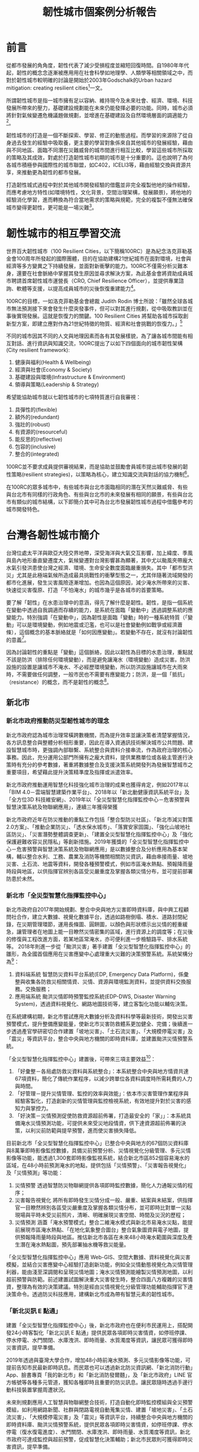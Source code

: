 #+TITLE: 韌性城市個案例分析報告
#+OPTIONS: num:3

#+HTML_HEAD: <link rel="stylesheet" type="text/css" href="https://gongzhitaao.org/orgcss/org.css"/>

* 前言

從都市發展的⾓角度，韌性代表了減少受損程度並縮短回復時間。自1980年年代起，韌性的概念念逐漸被應⽤用在社會科學如地理學、人類學等相關領域之中，而對於韌性城市較明確的討論是開始於2003年Godschalk的Urban hazard mitigation: creating resilient cities[fn:1]一文。

所謂韌性城市是指一城市擁有足以容納、維持現今及未來社會、經濟、環境、科技發展所帶來的壓力，基礎建設規劃能在未來仍能發揮必要的功能。同時，城市必須將針對氣候變遷危機議題做規劃，並增進在基礎建設及自然環境層面的調適能力[fn:2]。

韌性城市的打造是一個不斷探索、學習、修正的動態過程。而學習的來源除了從自身過去發生的經驗中吸取養，更主要的學習對象係來自其他城市的發展經驗，藉由與不同地區、面臨不同潛在災難威脅的城市間進行相互比較，學習這些城市所採取的策略及其成效，對處於打造韌性城市初期的城市是十分重要的。這也說明了為何各城市積極參與國際性的城市聯盟，如C402，ICELI3等，藉由經驗交換與資源共享，來推動更為韌性的都市發展。

打造韌性城式過程中對於其他城市開發經驗的借鑑並非完全複製他地的操作經驗，而應考慮地方特性(如環境特性，文化背景，空間治理架構，發展願景)，將他地的經驗消化學習，進而轉換為符合當地需求的策略與規範，完全的複製不僅無法確保城市變得更韌性，更可能是一場災難[fn:3]。

* 韌性城市的相互學習交流

世界百大韌性城市（100 Resilient Cities，以下簡稱100RC）是為紀念洛克菲勒基金會100周年所發起的國際團體，目的在協助建構21世紀城市在面對環境，社會與經濟等多方變異之下持續發展，並面對新衝擊的能力。100RC不僅需分析災難本身，還要在社會脈絡中掌握其發生原因並尋求解決方案，為此基金會將資助成員城市聘請首席韌性城市運營長（CRO, Chief Resilience Officer），並提供專業諮詢、軟體等支援，以提高成員城市的災後恢復重建能力[fn:4]。

100RC的目標，一如洛克菲勒基金會總裁 Judith Rodin 博士所說：「雖然全球各城市無法預測接下來會發生什麼突發事件，但可以對其進行規劃，從中吸取教訓並在事後實現發展。這就是恢復力的關鍵。100 Resilient Cities 將幫助各城市採取創新型方案，即建立應對作為21世紀特徵的物質、經濟和社會挑戰的恢復力。」[fn:5]

不同的城市因其不同的人文與地理因素而各有其發展樣貌，為了讓各城市間能有相互對話、進行資訊與知識交流，100RC提出了以如下四個面向的城市韌性架構(City resilient framework):
1. 健康與福利(Health & Wellbeing)
2. 經濟與社會(Economy & Society)
3. 基礎建設與環境(Infrastructure & Environment)
4. 領導與策略(Leadership & Strategy)
希望能協助城市就以七韌性城市的七項特質進行自我審視：
1. 具彈性的(flexible)
2. 額外的(redundant)
3. 強壯的(robust)
4. 有資源的(resourceful)
5. 能反思的(reflective)
6. 包容的(inclusive)
7. 整合的(integrated)
100RC並不要求成員提供審視結果，而是協助並鼓勵會員城市提出城市發展的韌性策略(resilient strategies)，以策略為核心，建立知識交流與對話的協力機制[fn:6]。

在100RC的眾多城市中，有些城市與台北市面臨相同的潛在天然災難威脅、有些與台北市有同樣的行政角色、有些與台北市的未來發展有相同的願景，有些與台北市有類似的城市結構，以下即簡介其中可為台北市發展韌性城市過程中借鑑參考的城市開發特色。

* 台灣各韌性城市簡介

台灣位處太平洋與歐亞大陸交界地帶，深受海洋與大氣交互影響，加上緯度、季風與島內地形垂直變遷度大，氣候變遷對台灣影響甚為顯著，其中尤以颱風夾帶龐大水氣引發洪患使台灣之經濟、環境、生命安全數度面臨嚴重損失。其中「都市型洪災」尤其是此極端氣候所造成最具挑戰性的衝擊型態之一，尤其伴隨著流域開發的都市化進展，發生災害風險逐漸增加。也因為這個原因，減少淹水所帶來的災害、快速從災害復原、打造「不怕淹水」的城市幾乎是各城市的首要策略。

要了解「韌性」在水患治理中的意涵，得先了解什麼是韌性。韌性，是指一個系統在變動中透過自我調適而存續的能力，是系統在面臨「變動中」透過調整系統的應變能力。特別強調「在變動中」，因為韌性是面臨「變動」時的一種系統特質（「變動」可以是環境變動，例如地震或氾濫，也可以是社會變動例如戰爭或經濟蕭條），這個概念的基本脈絡就是「如何因應變動」。若變動不存在，就沒有討論韌性的意義[fn:7]。

因為討論韌性的重點是「變動」這個脈絡，因此以韌性為目標的水患治理，重點就不該是防洪（排除任何環境變動），而是避免讓淹水（環境變動）造成災害。防洪設施的設置是讓城市不淹水、不必經歷環境變動，所以防洪設施讓城市在大雨來時，不需要做任何調整，一般市民也不需要有應變能力；防洪，是一個「抵抗」（resistance）的概念，而不是韌性的概念[fn:7]。

** 新北市
*** 新北市政府推動防災型韌性城市的理念
新北市政府認為城市治理常橫跨數機關，而為提升效率並讓決策者清楚掌握情況，各方訊息整合與整體分析相形重要，因此在導入資通訊技術解決城市公共問題、建設智慧城市時，更強調內部聯繫、系統整合與資料介接串流，作為政府治理的核心事務。因此，充分運用公部門所擁有之龐大資料，提供業務單位或各級主管進行決策時有充分的參考數據，著重將數據整合及支援決策系統開發列為發展智慧城市之重要項目，希望藉此提升決策精準度及指揮或派遣效率。

新北市政府推動運用智慧化科技強化城市治理的成果也獲得肯定，例如2017年以「BIM 4.0－雲端智慧建築作業平台」、2018年以「新北動健康資訊系統平台」及「全方位3D 科技維安網」、2019年以「全災型智慧化指揮監控中心－危害預警與智慧決策系統及物聯網應用」，連續三年獲得榮獲

新北市政府近年在防災推動的重點工作包括「整合型防災社區」、「新北市減災對策2.0方案」、「推動企業防災」、「透水保水城市」、「落實安家固園」、「強化山坡地社區防災」、「災害潛勢整體調查更新」、「建置全災型智慧化指揮監控中心」及「強化保護避難收容災民隱私」等創新措施。2019年獲獎的「全災型智慧化指揮監控中心－危害預警與智慧決策系統及物聯網應用」是以數據整合及分析應用為基本架構，輔以整合水利、工務、農業及消防等機關相關防災資訊，藉由串接雨量、坡地災害、土石流、地震等資料，開發各種預警模式，例如市區淹水熱點、預報降雨量時段與地區，以供指揮官辨別各區受災嚴重度及掌握各類災情分布，並可提前部署防患於未然。
*** 新北市「全災型智慧化指揮監控中心」
新北市政府自2017年開始規劃、整合中央與地方災害即時資料庫，與中興工程顧問社合作，建立大數據、視覺化數據平台，透過如路樹倒塌、積水、道路封閉紀錄，在災期管理環節，運用長條圖、圓餅圖，以顏色與形狀標示出災情的輕重緩急，讓管理者在地圖上能一目瞭然災情密集的區域，進行資源上的調度等；在災後的修復與工程改進方面，若某地區常淹水，亦可便利進一步檢驗路平、排水系統等。
2018年則進一步從「颱洪災害」著手建置「全災型智慧化指揮監控中心」的雛形，為全國首個應用在災害應變中心處理重大災難的決策預警系統。系統架構分為[fn:8]：
1. 資料端系統
   智慧防災資料平台系統(EDP, Emergency Data Platform)，係彙整與收集各防救災相關情資、災情、資源與環境監測資料，並提供資料交換服務。交換服務；
2. 應用端系統
    颱洪災情即時預警監控系統(EDP-DWS, Disaster Warning System)，透過資料視覺化、網路地圖技術等，建立客製化功能以輔佐決策。
#+CAPTION: 新北市「全災型智慧化指揮監控中心」系統架構
#+LABEL:fig:FigLabel
#+name: fig:FigName
#+ATTR_LATEX: :width 300
#+ATTR_ORG: :width 300
#+ATTR_HTML: :width 500
[[file:images/ITS.png]]

在系統建構初期，新北市嘗試應用大數據分析及資料科學等最新技術，開發出災害預警模式，提升整備應變能量，使新北市災害防救體系更加健全、完備；後續進一步透過產官學研密切合作建置「坡地災害」、「土石流災害」、「大規模停電災害」及「震災」等資訊平台，整合中央與地方機關的即時資料庫，並建置颱洪災情預警系統。

「全災型智慧化指揮監控中心」建置後，可帶來三項主要效益[fn:8]：
1. 「好彙整－各局處防救災資料與系統整合」：本系統整合中央與地方情資共達67項資料，簡化了傳統作業程序，以減少跨單位各資料調度時所需耗費的人力與時間。
2. 「好管理－提升災情管理、監控的效率與效能」：依本市災害管理作業程序與經驗客製化，打造創新的災情管理與監控檢視系統，有效地提升對於災害的感知力與掌控力。
3. 「好決策－災情預測促使防救資源超前佈署，打造最安全的「家」」：本系統具備淹水災情預測功能，可提供未來受災地段情資，供下達資源超前佈署的決策，以利災前防範與提早預警，進而使災害損失降低。

#+CAPTION: EDP系統預估帶來的三項主要效益
#+LABEL:fig:FigLabel
#+name: fig:FigName
#+ATTR_LATEX: :width 300
#+ATTR_ORG: :width 300
#+ATTR_HTML: :width 500
[[file:images/aaron1.png]]

目前新北市「全災型智慧化指揮監控中心」已整合中央與地方的67個防災資料庫與8萬筆即時影像監控數據，具備災前預警分析、災情視覺化分級管理、多元災情影像等功能，能透過1,300套即時影像監視系統，結合新北市區852個容易淹水的區域，在48小時前預測淹水的地點，提供包括「災情預警」、「災害報告視覺化」及「災情預測」等功能：
1. 災情預警
   透過智慧防災物聯網提供各項即時監控數據，簡化人力通報災情的程序；
2. 災害報告視覺化 將所有即時發生災情分成一般、嚴重、結案與未結案，供指揮官一目瞭然辨別各區受災嚴重度及掌握各類災情分布，並可即時比對單一災點現場與平時未受災前照片，清晰、明確展現災害空間、時間及災況的歷程；
3. 災情預測
   涵蓋「淹水預警模式」整合二維淹水模式與新北市易淹水災點，能提前展現市區淹水熱點、「在地化氣象整合圖台」整合氣象圖資與電子地圖，提供預報降雨量時段與地區。推估新北市各區在未來48小時淹水範圍與深度及產生潛在淹水熱點圖，預先部署抽水機等救災能量。
「全災型智慧化指揮監控中心」應用 Web-GIS、空間大數據、資料視覺化與災害模擬，並結合災害應變中心經驗打造創新功能，例如全災情動態視覺化為災情管理利器，能由淺至深調閱和呈現災情地圖；淹水災情預測能繪製災情預測地圖，以利超前預警與防範。前述建置試圖解決重大災害發生時，整合四面八方複雜的災害情資，整理為有效的決策建議。特別是經由災情視覺化分級管理功能輔助指揮官下達決策命令。透過防災科技應用，建構新北市成為帶有智慧元素的韌性城市。
*** 「新北災訊 E 點通」
建置「全災型智慧化指揮監控中心」後，新北市政府也在便利市民運用上，搭配開發24小時客製化「新北災訊 E 點通」提供民眾各項即時災害情資，如停班停課、停水停電、水門關閉、水庫洩洪、即時雨量、水質濁度等資訊，讓民眾可獲得即時災害資訊，提早準備。

2019年透過與臺灣大學合作，增加48小時前淹水預測、多元災情影像等功能，可提前告知市民最新即時訊息。而民眾也可以透過新北防災資訊網、「新北消防行動」App、臉書專頁「我的新北市」和「新北消防發爾麵」，及「新北市政府」LINE 官方帳號等各種多元管道，獲知各種即時且重要的防災訊息。讓民眾隨時透過手邊行動科技裝置掌握周遭狀況。

未來則規劃應用人工智慧與物聯網整合技術，打造自動化即時監控模組與全災預警模組，如利用網路新聞、社群與閉路電視自動蒐集災情、建置「坡地災害」、「土石流災害」、「大規模停電災害」及「震災」等資訊平台，持續整合中央與地方機關的即時資料庫、颱洪災情預警系統，提供民眾各項即時災害情資，如停班停課、停水停電（復水復電進度）、水門關閉、水庫洩洪、即時雨量、水質濁度等資訊，新北市政府可達成監控與超前預警，促成智慧化決策輔助；新北市民眾則可獲得即時災害資訊，提早準備。

除災時的監控與預警之外，新北市政府也運用「全災型智慧化指揮監控中心」輔助進行更逼真、具臨場感的防災演練。例如導入水災電子兵棋台，並運用最新科技─災害告警系統發送「疏散避難警報」細胞廣播（CBS）、區域簡訊（LBS）、國家災害防救科技中心災害示警 LINE 訊息，模擬災害發生時如何在第一時間讓市民掌握各項防災資訊，此外挑選戶外場地安排大規模疏散、災情查通報、新聞發布、橋梁斷裂搶修、前進指揮所架設、地下管線洩漏及毒化災搶救、直升機吊掛救援、收容安置及復原等實兵演練項目。

而新北市「全災型智慧化指揮監控中心」2018年底獲得「107資訊月百大創新獎」及「2018雲端物聯網創新獎」二項全國性的資訊大獎，2019年「第6屆智慧城市論壇暨展覽」則獲得「創新應用獎」獎。此外，新北市也於2018年行政院災害防救業務訪評，榮獲第一組（直轄市）第一名績優殊榮。
*** 以韌性城市作為參與國際城市交流主題
對內，新北市政府極力完善運用智慧科技監控災害的「全災型智慧化指揮監控中心」，對外也將初步成果之作為亮點，參與國際主題型的城市交流─「危機管理網」（Network for Crisis Management）。

「危機管理網」由日本發起成立，共有14國家、15個城市參與，2002在東京第一次舉辦，後續則由各會員國輪流舉辦國際交流會議，透過各國經驗交流共同提升災害防救實務運作專業能力，並培養危機管理人才與強化彼此的危機管理能量。

新北市政府有鑑於國際交流的重要性，於2010年始積極爭取加入會員城市，並於2018年3月正式成為會員城市。2019年於菲律賓舉辦研討交流會議，分享新北市的科技防災成果，包含智慧防災、防災教育與緊急救護等智慧系統，特別針對「全災型智慧化指揮監控中心」運用雲端科技，打造智慧安全城市的措施進行報告，和馬尼拉、東京、首爾、臺北市、新加坡、雅加達、吉隆坡、布魯塞爾等參加者交流經驗，汲取其他城市的經驗及維繫關係，以推動國際救災支援與合作，精進新北市危機管理政策與措施。
*** 脫煤者聯盟
為減緩氣候變遷與環境污染問題衝擊，新北市積極執行永續韌性城市策略，侯友宜市長並於108年8月7日宣示於108年完成「燃煤鍋爐退場」、「瀝青業燃料油改氣」及111年完成「燃煤汽電共生機組退場」等3項關鍵政策，持續朝向無煤城市目標邁進。相關管制作為已獲國際肯定，日前新北市接獲「脫煤者聯盟」（Powering Past Coal Alliance, PPCA）通知正式成為聯盟會員，成為臺灣第一個加入該聯盟的城市。該聯盟將於今年12月在馬德里舉辦的COP25周邊會議正式向國際城市宣布，未來新北市將與英國、加拿大等各國聯盟成員共同攜手對抗氣候變遷。

「脫煤者聯盟」係由英國和加拿大政府共同成立，致力於將燃煤發電轉換為乾淨能源，透過與各國地方政府及組織共同推動老舊燃煤電廠退場，逐步停止使用燃煤以減緩氣候變遷衝擊，並協助實現巴黎協定目標，控制地球氣溫的上升幅度在與「前工業時代」相比最多2°C之範圍。該聯盟現有91個成員，包括32個國家，25個地方政府和34個企業組織，新北市為臺灣第一個，也是繼韓國忠清南道後亞洲第二個加入聯盟的地方政府成員，將持續於國際平臺分享新北市減緩氣候變遷及燃煤退場經驗，增進互動與交流[fn:9]。

** 桃園市
桃園地區有冠於全臺灣的埤塘數量及眾多的河川，有農業利用灌溉水路並兼有都市計畫雨水下水道貫穿，有中央管及市管河川並兼有地方區排流經桃園，作為水資源、韌性城市相關的智慧解決方案實施城市有其優勢。

桃園市水務局自2015年起逐步開發智慧化管理系統，主要是藉由整合各類水利數據，掌握水源來向與去向，應用大數據及雲端運算分析，達成降低淹水風險與損失並讓水資源供需調度發揮最大效益，逐步形塑桃園市成為不缺水、不淹水及親近水的環境，成為具有防護力、抵抗力及恢復力的韌性城市。

*** 桃園市「水情防災資訊系統」
桃園市水情資訊系統整合各單位防災應變資訊及圖資服務，提供桃園市政府水務局之防災應變平台。例如水務局在防災應變期間亦會機動發布防災公告資訊，將桃園市各地防災人員回報之淹水地區、封橋封路等相關資訊即時公告於網頁上，民眾可隨時上網了解完整防災應變資訊。

水務局也開發「水情看桃園 App」，主動推播氣象局大雨特報、颱風資訊、水庫洩洪、全桃園市河川水位警示、地震預警、公路中斷、土石流警告、淹水通知與空氣品質等訊息，並透過適地性服務主動通知使用者所在位置方圓500公尺內的相關警戒訊息，同時可透過動態的水情地圖，即時了解所在位置周邊的災情位置與情形，具有鄰近避難場所定位導航功能，若遇到災情發生時，民眾可第一線主動回報災情，即時掌握桃園市的即時氣象與各種防災資訊，主動避災減災。透過「水情看桃園」App 將資訊公開，讓桃園一日生活圈內的民眾都能取得在地化及客製化的服務，藉由設計活潑之頁面及多樣化生活防災功能，提供民眾自主避災、減災所需資訊，將桃園打造成安全永續的韌性城市。
*** 桃園市「下水道雲端智慧管理系統」
為使水務局能藉由地理資訊管理系統充分掌握下水道系統的最新狀況，以有效進行維護及修繕等經常性之工作，須將下水道工程資訊藉由統一的資料格式制定及彙整，且針對轄區內下水道圖資進行建檔工作，並採用地理資訊化管理，以整合桃園市之圖資及有效處理複雜龐大之資料，進而提升行政管理效率。整體系統架構包含下水道 GIS圖台、雨水下水道業務模組、污水下水道業務模組、App 等。系統涵蓋範圍包括桃園市六座水資源回收中心、污水下水道人孔/管線超過7,500座/段、雨水下水道人孔/管線超過7,700座/段。透過「下水道雲端智慧管理系統」推動執行，藉由資料的完整彙集、資訊輔助管理系統的建置，作為雨污水下水道推動永續發展之基石，達到下列目標與效益：

1. 設立標準
   編撰訂定「桃園市雨、污水下水道地理資訊管理系統資料庫檔案格式及建置規範」，作為雨污水下水道建設資訊彙集之標準；
2. 完備資料及資訊化
   規劃設計雨污下水道資料庫，協助下水道新建及既有資料與圖資之審核、建置、諮詢並匯入資料庫，以完備資料庫內容；
3. 業務數位化
   落實工程管理、落實污水廠管理、落實清疏管理、提升民眾服務等業務目標，分別建置雨、污水下水道各項相關業務管理功能模組，作為推動雨污水下水道建設業務管理及未來營運之高效益輔助工具；
4. 民眾業務申請線上化
   將下水道相關民眾申請業務，如建物接管申請、案件報修等功能，進行業務申請線上化，透過網路申請方式提升民眾申辦時效；
5. 物聯網與行動輔助
   透過物聯網將現場設備訊息即時回傳至水務局，並將資訊透過 App 介接可即刻查詢相關資訊；亦可透過雨污水下水道行動查報、水資源回收中心實況查詢 App 系統開發，提供管理人員現場即時性資訊查詢工具，藉由行動數位化工具提升營運效能與時效性；
6. 資訊流通
   藉由桃園市與地理倉儲系統之介接作業，達到資訊流通與最大化利用。

#+CAPTION: 桃園市「下水道雲端智慧管理系統」建置內容
#+LABEL:fig:FigLabel
#+name: fig:FigName
#+ATTR_LATEX: :width 300
#+ATTR_ORG: :width 300
#+ATTR_HTML: :width 500
[[file:images/tau_water1.png]]


透過物聯網感測裝置，下水道管線的訊息會即時傳回水務局，再經由App 介接直接在手機查詢。也另外開發雨/污水下水道的行動查報、水資源回收中心的實況查詢 App，讓水務局管理人員藉由行動工具，提升營運效能與時效性。這套下水道管理資訊系統也銜接下水道工程建設成果的資料，能有效掌握施工的情形，輔助工程管理，減少不便民的時間。此外，該系統也提供民眾線上申請下水道相關業務，如建物接管申請、案件報修等，提升民眾申辦時效，並藉由桃園市與地理資料系統的介接，發揮資訊流通與利用最大化的目標。
*** 桃園市「智慧化地下水動態管理機制」
桃園市政府為遏止境內超抽地下水可能導致地層下陷，並即時監控地下水位狀況，2019年頒布「桃園市地下水水權裝置量水設備自治條例」，以胡蘿蔔與棍子雙管齊下的方式，一方面掃蕩「黑井」，一方面則辦理「桃園市智慧地下水管理推動計畫」，針對（1）水權狀核發量符合「桃園市地下水水權裝置量水設備自治條例」之年引用量達10萬噸以上之工業用水與其他用途者；（2）水權狀每月核發量超過1,000噸用水量者，給予補助安裝電子式水量計與無線傳輸設備之智慧水表。

#+CAPTION: 桃園市「智慧地下水管理推動計畫」運作機制
#+LABEL:fig:FigLabel
#+name: fig:FigName
#+ATTR_LATEX: :width 300
#+ATTR_ORG: :width 300
#+ATTR_HTML: :width 500
[[file:images/aaron3_1png_jpg.png]]

桃園市政府經由在地下水井安裝電子水表、電表及水位計，將即時地下水情資訊傳送至「桃園市智慧地下水管理系統」，簡化傳統抄表程序，提供使用者一條龍式用水填報功能，並進一步將所蒐集到的數據進行人工智慧加值分析，提供水務局決策支援建議。換言之，水權人可透過物聯網技術掌握抽水情況，達到智慧地下水管理目標，藉以永續保護地下水資源，也讓桃園市產業永續經營。

此外，於2019年持續辦理「108年度桃園市智慧地下水管理推動計畫」，為2017、2018年度的延續性計畫，隨電信傳輸技術的發展，除將持續接收前兩年布建的前端感測資料外，亦擴充功能及模組，並整合外單位資料或網站。擴充的項目包含：
1. 智慧化地下水水情預測模組，為使管理上更為前瞻，加入未來水情預測的資訊；
2. 主動警示功能擴充，使用水人及管理者能更為即時且主動的接收到各種抽水數據相關警示與提醒，以利及早處置；
3. 用水量自動填報功能，使用人多一種每月填報用水量的選擇，且比以往更快速方便整合及提交；
4. 智慧決策支援模組，為了在有限資源下，公平均衡地分配有限資源，在兼顧產業開發與不造成環境衝擊下，進行妥善分配。
*** 桃園市「下水道智慧監控系統」
桃園市榮獲「2020智慧城市創新應用獎」的「下水道智慧監控系統」，主要在「水情防災資訊系統」的基礎上進行開發，讓桃園市的水情感測網建置更完善的佈局，主要在地面下的下水道裝設水位監測站，搭配已設置空中的（降雨量大小）、地面的（路面積淹水深度）及河川（河川水位高度）感測站，建構出完整水災決策支援系統。

下水道智慧監控系統整合區排水位資訊、路面淹水監測資訊及雨量站資訊，進行多元水情淹水成因分析。在維護管理方面，包含異常水位及水質通報、淤積通報、管網狀態分析。透過下水道監測系統發展及應用，以期降低防災及維護管理之人力成本。桃園市下水道智慧監控系統建置之主要目的為保障民眾生命財產之安全，民眾可第一時間掌握各項警戒訊息，進一步減災、避災，降低民眾生命財產之損失。

桃園市下水道系統總建設長度已達696公里，水務局獲內政部營建署補助經費辦理下水道智慧監控系統，並以桃園區、中壢區、龜山區、大溪區及龍潭區等人口密集之防汛重點區作為示範區域，設置雨、污水下水道監測站143站、水質監測站7站及路面監視站30站，以期即時瞭解下水道系統運作狀況，實施主軸在重點區下水道系統設置水情監測站，掌握下水道水位變化，並自動導入鄰近雨量、區排水位、路面淹水等資訊，研判積淹水可能之成因，並透過大數據分析，應用於都市防災與維護管理，以期降低維運及巡檢人力成本，提供應變長官進行調派人力機具等決策支援重要參考資訊。

下水道監測設備包含數位資料記錄器、監測模組、通訊、電力等設備，為避免開挖馬路影響交通以及提升建置效率，前述儀器設備均架設在下水道人孔內，快速布建將影響降至最低，透過 NB-IoT 通訊模組回傳資訊，大幅減少通訊費用，系統建置完成提供民眾最即時之自主防災應變資訊。下水道智慧監控系統整合至水務局現有之防災應變流程中，提供災前整備、災中應變重要資訊，作為進行救災資源調派決策考之用。

** 台中市
台灣颱風豪雨頻繁，每年到了梅雨季，以及夏季颱風期，暴雨、淹水等情形都是各地方政府在防汛工作上的一大挑戰；加上近年極端氣候加劇，導致淹水災害事件更常發生，為因應未來強降雨可能造成的水患威脅，並增加都市防災的應變能力，臺中市政府水利局採用物聯網技術，結合大數據分析，積極發展「臺中市智慧防汛網推廣建置計畫」，讓水利防災與預警系統結合，能在防汛期間快速掌握災情資訊保障市民生命財產安全。
*** 物聯網結合大數據
「臺中市智慧防汛網推廣建置計畫」，採用物聯網技術，結合大數據分析，調查臺中市各行政區易積淹水點位，設置淹水感測設備，並整合7組固定式抽水站，建構智慧防汛網，可全時監控路面積淹水狀況，即時指揮調度相關人員進行緊急應變處理；更同步開發智慧防汛系統，收集全市水情監測資訊，運用電子地圖技術，快速展示各積淹水點位的現況，推估淹水影響範圍，進而估算所需抽水機組的數量，作為決策參考，讓防災人員能隨時隨地掌握淹水地點現況，提升防汛效率。

透過智慧防汛網，還可將抽水站的水位高度、抽水機組的運轉狀態同步傳輸到臺中市政府水利局的水情中心，相較以往，更容易掌握現場當下的降雨情況以及河川水位變化；民眾也可以透過「臺中水情APP」查詢即時狀況，達到避災或減災作用。此外，台中市也逐步在易淹水的潛勢地點，設置水位計，利用壓力式感測器，偵測淹水高度，再透過物聯網把淹水的資料回傳，就可以很快速地透過廣播系統或是平台，將訊息通知地方，有效整合即時防汛應變事宜[fn:10]。
*** 雨水下水道智慧監測
智慧防汛除了地面上可見的河川水圳，雨水也需要透過雨水下水道來排水疏導，因應汛期降雨量暴增，為加強排水順暢，中市府水利局工作人員每年都會進行下水道縱走普查，但在下水道巡檢有一定的風險，使用了智慧監測系統之後，能更全面掌握雨水下水道情形，也降低風險成本。

中市府水利局在雨水下水道裝設監測設備，透過雷達波感測箱涵水位，未來將能從監測平台得知雨水下水道的流量及淤積量，除了量測水位，系統還可以偵測淤積泥量和沼氣，判定是否有家庭廢水偷排，有效降低淤積造成的淹水風險。

隨著極端氣候影響，短時強降雨等自然災害無可避免，有了智慧防汛系統後，就能即時得知河川及易淹水地區的積淹水情形，超前部署防汛設備及人力，而這些數據持續納入資料庫內，中市府水利局運用創新防汛科技守護家園，提高整體汛期防災安全，讓臺中朝安居城市邁進。

** 台南市
工業局自104年起與臺南市共同發展之智慧防汛監控服務，逐步設置水閘門和水位監測器，以利市府即時掌握降雨量和水位警報信息，進而發佈必要的疏散指示。

台南市地勢低平，每逢汛期常有洪水災情，臺南市長黃偉哲要求運用物聯網技術加入防災，以發揮預期警訊功能，達到預防性疏散撤離及遠離災害的目標，他表示：「治水沒有最好、只有更好，不放棄任何一個會淹水的地方」，為有效掌控淹水狀況及監控大型移動式抽水機，臺南市政府與水利署合作執行智慧防汛網計畫，利用現代數位傳輸科技，融合防災科技與數位經濟，發展兼具水情資訊傳播與防汛監控的智慧防汛網平台，強化市府水災災害應變與決策能力，減低災害風險與損失，落實黃偉哲市長在今年推動的「3個提升、3個永續」施政策略中的「環境永續」，是全國第一個運用物聯網技術在防災的縣市政府[fn:11]。

#+CAPTION: 臺南市智慧防災資訊系統平台(臺南市政府水利局)
#+LABEL:fig:FigLabel
#+name: fig:FigName
#+ATTR_LATEX: :width 300
#+ATTR_ORG: :width 300
#+ATTR_HTML: :width 500
[[file:images/161637280435514_P7767413.jpg]]
*** 智慧防汛網計畫

台南地勢近60％低窪且部份區域臨海，容易急降雨，極端天氣衝擊下，引發淹水風險及挑戰。因此，台南市與水利署合作執行智慧防汛網計畫，利用現代數位傳輸科技，融合防災科技與數位經濟，發展兼具水情資訊傳播與防汛監控的智慧防汛網平臺，強化市府水災災害應變與決策能力，減低災害風險與損失。

水利局從2018年起與水利署合作辦理智慧防汛網計畫，於臺南市易積淹水路段裝設「路面淹水感測器」，並搭配智慧防汛網建置之物聯網傳輸技術，即時回傳監測水深，讓防災人員在第一時間掌握資訊即時通報[fn:12]。

此外，台南首創整合多元感測，並提供防汛即時模擬，採用人工智慧(AI)技術，以台南歷史事件淹水、各傳感器即時回傳資訊、每小時產出未來 3-6小時淹水模擬預測。此防災預警資訊，透過「台南市水情即時通」APP及Line Bot水情機器人聊天，主動推播資訊給民眾，並將防災機制納入鄰里長預警系統，必要時進行通知預警性避難及疏散作業，落實自主防災。研考會趙卿惠主委表示，台南市政府相當重視智慧科技應用與城市治理落實，透過智慧雲端防汛決策平台及視覺化空間儀表板，整合既有防汛模擬成果、感測裝置及自主防災單位，即時產出統計圖報表，大幅增加防災決策全盤掌握性與效率，讓橫向跨單位串聯、垂直應用延伸，都能在防汛前、中、後各階段利用資訊平台機制，讓防災資訊公開透明，使民眾、業務人員及決策者能在平台即時掌握台南市各地的水情監測資料，以創建防洪最佳實踐，提升預警應變能力[fn:13]。

水利局表示，淹水感測器資訊同步公開於「臺南水情即時通」APP，可供一般民眾查詢，民眾及防災人員可透過APP即時掌握路面淹水感測器之淹水資訊，淹水感測器達警戒值時，APP將主動推撥訊息給民眾，讓民眾及防災人員能在第一時間掌握資訊即時通報防範，以降低積淹水災情[fn:12]。
*** 運用預警系統 整合多元災情資訊

另外，台南市有大型移動式抽水機450台，是全國最多，為即時了解抽水機的操作狀況，水利局已在其中120台裝設感測器，可將抽水機的油料使用狀態等資訊回傳智慧防汛平台，以進行監控，當油料不足時，簡訊會立即通知應變人員補充，讓抽排水不中斷，提高應變掌控度。台南市建置的淹水感測器及移動式抽水機資訊都可在台南市智慧防汛網平台上查詢，並同步上傳至水利署水資源物聯網。

黃偉哲市長上任後積極爭取中央補助智慧防災經費，今年再獲水利署補助1,680萬元，將在易積淹水地區再增設150支淹水感測器及安裝前端感測設備於150台移動式抽水機，完成後感測設備將是全國最多。

未來在防汛作業上，將持續運用物聯網技術，並結合智慧防汛網平台監看，市府防災人員可隨時掌握台南市各地淹水狀況，若再搭配淹水預警系統，將可達到多元災情資訊整合目的，讓台南市成為幸福舒適、環境永續的韌性城市[fn:11]。

** 高雄市
*** 「淹水感測器」
高市水利於2020年召開的防汛整備會議中邀請災害防救辦公室與會以提升防汛應變效率，同時盤點各項雨污水道在建工程的防汛作為超前部署，並透過智慧防汛網新設六十支路面淹水感知器，在積水初期立即感應通報。水利局除針對六十八處易淹水地區新增降雨預警機制，新設六十支「路面淹水感知器」，並在尚未完成改善處評估架設移動式抽水機組待命，指派專人現場操作，或採臨時排水路方式導引，避免逕流集中造成積淹水[fn:14]。

#+CAPTION: 利局新設的路面淹水感知器（紅白標桿）
#+LABEL:fig:FigLabel
#+name: fig:FigName
#+ATTR_LATEX: :width 300
#+ATTR_ORG: :width 300
#+ATTR_HTML: :width 500
[[file:images/ks218.jpg]]

淹水感測器是自動連續監測，每十分鐘傳回一次資料，準確度高，整合快速，也能記錄淹水到退水的完整歷程。淹水感測器的主要功能是顯示淹水時的資料，沒有預報功能，卻能提升預測準確度。面對極端氣候西南氣流、熱帶性低氣壓、午後熱對流等突發狀況，氣象觀測技術仍無法準確預判的情況下，水利局透過智慧防汛網新設的六十支「路面淹水感知器」可以在積水初期立即通報，讓民眾提早安裝防水閘門或堆置沙包，儘量減少市民財產損失。

同時針對部份抽水站加強抽水功率，尤其楠梓右昌低窪地區特別增設四台2CMS（立方公尺／秒）沉水泵及一台發電機，並加派專人全時操作。

水利局長李戎威認為，極端氣候下強降雨所造成無法避免的積淹水情形，民眾應該改變思維，由不淹水轉為「不怕水淹」，也就是要有一定程度的淹水容受力。
*** 以智慧科技引導韌性城市
傳統上，韌性城市觀點的討論，主要偏重在城市面對極端氣候所帶來不確定衝擊（如天災、社會老化、能源危機）的容受力及回復力。高雄市未來預計透過智慧科技引導將韌性城市的主張，落實在場域打造、技術導入、在地創新等，進而帶動知識與科技的應用。韌性城市整合智慧城市所附帶的技術與知識，除能持續帶動城市經濟發展，也可運用當前科技的力量，尋求更高品質的都市生活，同時又減少城市發展對地球資源的消耗與環境的破壞，打造城市對抗氣候變遷衝擊的韌性能力。換言之，在智慧城市架構下，高雄市可朝向韌性城市發展，運用科技解決市民關注的「強降雨造成水質惡劣與淹水問題」、「城市水患造成基礎設施損壞與生活機能癱瘓」、「降低溫室氣體排放以減少地球暖化」[fn:15]。

* 各國韌性城市簡介

** 亞洲
*** 日本
**** 日本國土韌性計畫
日本國土韌性計畫主要界於戰略性計畫及執行策略之間，其目標在於開發之中能夠降低風險，如基礎設施、交通設施，甚至是都市再生；為因應海嘯，高速公路的興建刻意避開海岸線，退至內陸進行開發，強化其功能性而達成本身基礎環境耐災之特性。對於台灣來說，日本其實就是一個最佳的模仿對象，因 921 集集大地震所制定的災害防救法以及相關計畫，如基本計畫、業務計畫、地區災害防救計畫；因 311 東日本大地震而制定的國土韌性基本法以及相關的行動計畫、區域計畫等。

就因應災害對象本身而言，兩國計畫都朝向全災型考量；但在組織體系方面，台灣還是處於無法將各部門、機關作水平整合，亦缺乏上位計畫或與行政院層級之協調機制，而日本則將國土韌性計畫提升至國家
安全層級，設立國土韌性推動本部，其對中央政府各部會進行協調、指揮並指導地方政府。為避免淪為過去全國綜合開發計畫偏重硬體設施， 其國土韌性計畫兼顧結構及非結構式的指導性原則並協助行動計畫研訂各方案脆弱度評估[fn:16]。

國土規劃的過程中，兩者除了都將韌性防災的內涵結合國土計畫之外，在國土計畫制定時所面對的課題也都相當一致，如人口、經濟、區域發展及資源保護等。雙方也都在無法預期未來的情形，曾上演過摸石渡河的策略因應，台灣目前的國土計畫已發布實施，未來的目標逐漸下至地方政府所要規劃的直轄市、縣(市)國土計畫，實際上規劃原則可能與土地使用管制各行其是，減災規劃無法相對應落實。日本則是近年來遭遇巨災的頻率明顯增多加上要求均衡開發的國土規劃思維，除了轉型既有的國土計畫，也新立了在國土體系之下，如同特別計畫一般的國土韌性計畫。

對於台灣更重要的是國土計畫本身如何整合各部門、規劃單位，在執行的過程達成國土防災的目標。整體比較之後發現，台灣還是比較針對土地利用、開發限制的方式看待國土規劃，本身缺乏戰略性的指導， 也沒有長遠年期的一個想像，未來希望透過更多學習以構成國土韌性之目標[fn:17]。

**** 地球溫暖化防止活動推進中心（JCCCA）
面對本國環境的變異現象，日本自簽署「京都議定書」以來，即動員全國資源積極投入地球溫暖化防止工作，經過多年的努力與推動，現在日本國內各大城市均設有地球溫暖化防止之政策推動中心或組織，政府單位並設有專責機構。

針對 1999 年實施的「溫室效應策略促進相關法」，日本各地皆陸續成立地方性的推進會(或稱推進中心)，且不隸屬於全國地球溫暖化防止活動推進中心（JCCCA），但組織之間具有夥伴合作關係。各地方政府依規定在地方成立推進會(或稱推進中心)，一般而言皆由在地本來就存在的非政府組織（NGO）推動，進行地方性對抗暖化與節能減碳之推廣活動。相對的，全國地球溫暖化防止活動推進中心（JCCCA）則是負責全日本類似之推廣活動，並作為各地區性推進會(或稱推進中心)的經驗交流平台與資訊中心，從其組織背景來看，基本上係具有半官方色彩的非政府組織（NGO）。

由於全國地球溫暖化防止活動推進中心（JCCCA）的行動係以推廣教育為主，包括配合政府政策的宣傳與推廣活動、辦理相關演講與座談會等措施，結合各地區性的推進會(或稱推進中心)、社區團體、非政府組織（NGO）、學校社團、私人企業等，以各種具有特色與創意的方式，且可以從生活中確實執行的節能減碳行動，讓參與者能有興趣的可以從活動中學習各種知識，這種推動方法值得我們國內相關單位參考跟學習[fn:18]。

**** 總合治水對策 :Taipei:
1977 年針對高度都市化流域提出「總合治水對策」，包括河川整備、流域對策及被害減輕對策等。除治理河川及興修下水道外，並運用流域「上游蓄洪」、「中游滯洪」、「下游排洪」、「雨水貯留」及「降低低地土地使用強度」等策略，全面改善易淹水地區之淹水潛勢，也利用既有設施強化之方式，在不增加更多社會成本之下，預期透過既有設施之補強與再生達到都市流域水患減緩、調適之效果[fn:19]。

東京都隨都市化進展，降雨逕流大增，水害頻繁威脅住民生命財產安全，遂推展「中小河川流域治水計畫」，重新建立下水道的排水標準，將設計標準從 3 年頻率降雨強度 50.0mm/hr，提昇至 15 年頻率降雨強度 75.0mm/hr 以上。除了提高老舊的下水道（排水路）、抽水站的排水標準外，也加入蓄洪、入滲、貯留、系統預測、土地管制檢討等減洪思維，新建地下調節池及雨水貯留管。地下調節池可疏導調節 25％之洪水量。

在建立地下調節池及雨水貯留管的初期，日本政府曾被質疑為何不直接浚深河川，透過增加通水斷面減少水患。浚深河川的難處在於，日本都市化發展飽和，許多河川水道之下已佈滿地鐵、自來水、瓦斯等設施管線，因此改以建立地下調節池及雨水貯留管來提昇排水標準。未來台北市也可能面臨類似問題，加上潮汐迴水的問題，可將地下調節池及雨水貯留管列為長期的規劃目標。惟興建此類設施的人力、時間、經費成本都極為巨大，政府應讓公民更加深入了解此議題，促進未來的政策透明及規劃方向[fn:20]。

**** 雨水貯留浸透技術協會
雨 水 貯 留 浸 透 技 術 協 會 （ Association for Rainwater Storage and Infiltration Technology, ARSIT）成立於平成 3 年(1991 年)，主要任務係關於雨水貯留浸透技術之調查研究、技術基準之出版、事業推廣及普及，以及有關工法及材料之評價與認定等，促進綜合治水對策之推動，並對於水的循環再生作出貢獻[fn:18]。

**** 河川情報中心
訪河川情報中心（FRICS），該中心為非營利法人團體，營運經費由全國 47 個都道府縣及 10 個政令指定市捐贈及贊助，過去、現在及未來該中心皆做為推動水災災害防止與減輕的公益團體。主要任務為蒐集、處理及提供河川及流域等知識與相關訊息，減輕洪水災害與提供較好以及合理的河川利用資訊。由於中心營運經費係由各機關所捐贈，因此中心的運作與主要功能，亦有相關規定須要執行，包括河川流域相關情報之蒐集、處理及提供、上述目的的相關技術開發、相關資訊的交流、推動國際合作與交流活動、基金規範所必須採取的行動等[fn:18]。

河川情報中心（FRICS）最近幾年的重大成果，分述如下：
1. 整合國土交通省目前 26 個雷達雨量站，並進行即時校正及統合運用的開發。
2. 整合國土交通省遙測系統並統一採用 XML 資料格式，超過 16,000 站其不同的發展系統整合成單一的系統。
3. 水文觀測資料之檢定，提高觀測資料數據正確性。
4. 洪水避難地圖的製作。
5. 協助中央及地方政府推動危機管理訓練。
6. 發展動態洪水模擬，製作即時且可觀看的淹水潛勢圖。
7. 成立水情報國土資料管理中心。

**** 物聯網資安修法 :IoT:
日本政府 2018 年底至 2019 年初頻頻針對物聯網資安修法，原因或與 2018 年南韓平昌冬奧開幕式遭俄羅斯駭客攻擊有關，使日本政府全力備戰 2020 年東京奧運。主管機關總務省 2019 年 1 月底修正《電氣通信事業法》，於 2020 年 4 月起要求聯網終端設備須具防非法登錄功能，例如能切斷外部控制、要求變更初期預設 ID 和密碼、可時常更新軟體等，且唯有滿足標準、獲得認定的設備才能在日本上市。此次電信法調整也要求當非法登錄造成「3 萬用戶超過 12 小時」或「100 萬用戶超過 2 小時」故障時，營運商需將該故障視為重大事故向總務省呈報，違者將受行政處分。

此外，日本自 2019 年 2 月底啟動 NOTICE（National Operation Towards IoT Clean Environment）計畫，允許國立情報通信研究機構（National Institute of Information and Communications Technology，NICT）人員可於監督下，嘗試以產品原廠密碼和弱密碼（例如 123456 或 admin 等）登入一般家庭的私人 IoT 設備，並把可登入名單交給相關網路服務商，提醒消費者保護該裝置[fn:21]。

**** 可供台灣借鑑點
在氣候異常下台灣都市河川面臨與橫濱市相同問題，現在所要除要積極完成工程設施外，面對氣候異常應採非工程手段來看待，政府和國人不能想要把災害根治，只能期望把災情降到最低，也就是說，各項基礎建設在災害過後，能夠儘速回復正常，這才是未來防洪治水的新思維。今後台灣可參考橫濱市針對氣候異常之暴雨作為，例如強化氣象預報之準確性、增加河川上游之監測及連繫(氣象、雨量、河川水位及影像)、手機的活用、喚起民眾防災意識(自助)及提昇防洪人員之應急及危機管理能力。

隨著網路攻擊事件影響範圍和損害越趨擴大，物聯網資安提升無疑是所有垂直應用的重要基礎，政府訂定法規一定程度上也希望成為官方認證，故如何讓消費者對產品產生信任感，使「Internet of Thing」不致成為「Internet of Threats」，將是政府和廠商共同面臨的課題。因應未來法規和趨勢，物聯網裝置相關廠商在產品設計階段，應加速導入隱私和數據保護技術，售後亦應提供定期遠端漏洞維護和管理，在獲得政策性商機同時也呼應政府作為，藉以達到產官雙贏局面[fn:21]。

另一方面，在物聯網資安防護完善前提下，智慧城市的廣大商機將是政府和廠商兵家必爭之地。隨著氣候異常和天然災害頻傳，提升建築、社區乃至城市韌性將如買保險般普遍，而與現代生活密不可分的網路通訊，以及面臨災害第一時間反應的應急準備，將是物聯網可多元應用的領域[fn:21]。

*** 日本東京
東京地處環太平洋火山地震帶，地震海嘯等自然災害頻發。其狹長的國土特徵一定程度上限制了人口與經濟活動佈局，容易受到突發災難的較大衝擊，因而韌性城市建設對於東京而言至關重要。東京於2014年12月發佈《創造未來——東京都長期戰略報告》，旨在到2030年建設成為世界一流大都市。規劃還提出了兩個具體的發展願景，一是舉辦史上最佳奧運會和殘奧會，二是實現東京的可持續發展。為了保障奧運會賽事的順利召開，東京制定了一系列防地震等自然災害、維護公共治安的應急預案，一定程度上增強了東京的城市韌性。雖然，由於新冠肺炎疫情影響，東京奧運會已延期，但相關基礎設施建設勢必還將繼續進行。同時，可持續發展理念本就與韌性城市建設一脈相承，東京在應對環境問題、氣候問題時也強調提升城市的應急預案水平與危機響應能力[fn:22]。

東京還提出到2030年要在社會福利、經濟活力、城市基礎設施、藝術文化振興等方面超過倫敦、紐約、巴黎等城市。東京規劃中提出了多項韌性城市建設舉措[fn:22]：
1. 在基礎設施韌性方面
   完善主要公路、機場線等交通要道的道路設施建設，增強地區間的可達性。
2. 在經濟韌性方面
   踐行低碳可持續的發展理念，規制生產企業減少能耗，鼓勵新能源的開發和使用。
3. 在社會韌性方面
   提高建築抗震抗災的等級，做好應對突發災害的應急預案與準備工作。
4. 在制度韌性方面
   政府履行好維護公共安全治安的職責，完善治安監控與安保志願隊伍建設[。

*** 韓國首爾市
從疫情期間的通勤率下降影響，讓民眾明顯感受到更健康的城市近在咫尺，以步行或腳踏車等作為替代性交通工具也越受歡迎。由於交通量減少，城市也有更好的空氣品質，這正是機會可以一舉改善交通模式減少溫室氣體的排放。因應韓國的綠色新政，首爾市除了執行綠能政策外，也重新規劃智慧綠色交通政策，規劃無車街道、機器人送貨服務等，並增加腳踏車快速專用道系統，以於2030年達到15%的交通工具為腳踏車的目標[fn:67]

*** 中國
中國作為世界上最大的發展中國家，人口眾多、資源匱乏、氣候條件複雜、生態環境脆弱，尚未完成工業化和城鎮化的歷史任務，發展不均衡的基本國情決定了中國是最容易受到氣候變化脅迫的國家之一。全球氣候變化對中國經濟社會發展產生了諸多不利影響，成為可持續發展的重大挑戰。中國也是世界上自然災害最頻繁、損失最大的國家，地域間自然條件差異化程度極高，經常遭受各種自然災害與人為災害的影響。這些災害的不確定性與破壞性帶來了巨大的生命和財產損失。2018年，中國自然災害以洪澇、颱風災害為主，乾旱、風雹、地震、地質、低溫冷凍、雪災、森林火災等災害也有不同程度發生。全國1.3億人次受災，直接經濟損失2644.6億元（中國保險報網， 2019）。儘管災害損失佔生產總值的百分比總體在下降，客觀上反映了我國抗災防災水平的提高，但災害損失反映出三個特點值得高度重視：
1. 在時空分佈上相對集中，
2. 洪澇災害呈現「北增南減」態勢
3. 颱風登陸個數明顯偏多，大陸地區共有10個颱風登陸，較常年（7個）偏多3個。由於城市需要容納高密度的人口和經濟活動，這些負面影響將可能被逐漸放大，成為影響城市發展的重要因素[fn:36]。

**** 中國韌性城市發展歷程
從中共「十八大」到「十九大」，「五位一體」及「綠色發展」引領著我國生態城市建設的創新理念；中國「經濟發展新常態」推動形成綠色、低碳、循環發展，凸顯著生態城市可持續發展能力；從「生態城市」到「海綿城市」，再到「韌性城市（resilient city）」展示了我國城市綠色發展的歷程。

在韌性城市規劃與建設方面，2011年8月，第二屆世界城市科學發展論壇暨首屆防災減災市長峰會在成都召開，包括四川成都在內的10個城市共同加入「讓城市更具韌性」運動，討論並通過《讓城市更具韌性「十大指標體系」成都行動宣言》和《城市可持續發展行動計畫》。《成都行動宣言》的內容包括：加強合作，包括提供各種與「讓城市更具韌性十大指標體系」有關的優秀經驗及合作機會，並與其他城市分享成功應用的工具、方法和法令；將減災韌性指標與城市發展規劃結合起來；組織公共意識宣傳教育活動；四是建立國際機制，履行義務；加強城市層面的災害和應急管理，協調利益相關者及市民團體，使其成為應急管理的必要組成部分，並且應該更加關注那些極易遇到危險和應對能力有限的城市貧民。深圳在韌性城市方面提出了「剛性與彈性之和」的規劃方案，在其剛性與彈性實踐的過程中逐步形成了良好的協同與制衡關係，實現了韌性規劃、區間控制和動態組織的三大核心方法。

2014年12月，由洛克菲勒基金會提出的全球「100韌性城市（100 resilient cities）項目」第二批篩選的35個韌性城市試點中，四川德陽、湖北黃石成功入選， 相繼開展了規劃建設。這些中國韌性城市的規劃建設實踐，成功地探索了中國韌性城市發展的有效途徑[fn:36]。

**** 中國韌性城市發展面臨的問題
中國的城市化過去往往只重視量的堆積，而忽視了質的轉變。中國城市在面臨氣候變化、各種災害危機的時候往往暴露出不少問題，應對和處理的手法也簡單而無力。可以預見的是，在城市從量的堆積轉向質的轉變的過程中，城市韌性作為一個新興的理論概念和城市發展模式，將會發揮出日益重要的作用。同時，我們也應該注意到，英美等發達國家對韌性城市的研究是相當本土化和具體的，對於韌性的研究也常常與社會公平、公眾參與和大數據分析等概念和技術交叉。中國的城市無論是從自然條件、社會結構、經濟體系和行政管理背景看都與西方城市有相當程度的差別，因此城市韌性發展的土壤也應當有著本質的區分。鑑於中國各地區自然社會經濟差異較大，不同地區的發展歷史、發展階段、社會文化背景不同，因此韌性城市理論的構建與應用應更具中國特色[fn:37]。

**** 綜合審視評估中國城市的「韌性」[fn:51]
目前，中國城市發展正面臨著完善治理體系、提高治理能力和推動精細化管理的重要任務，而增強城市應對各類重大突發事件的"韌性"，則是實現精細化管理的重要環節，從長期來看更加有利於城市的可持續發展。 此外，目前許多城市正在強調數位化和智慧城市建設，也應當考慮城市韌性方面的相關因素和應用場景，藉助數位化工具完善城市功能、增強城市韌性。
結合中國城市發展的實際情況和治理結構特點，中國城市在應對重大突發事件時，通常極為考驗城市管理者的指揮管理能力和有效動員社會力量及居民參與配合的協調能力，同時城市的基礎設施完善程度及各類資金、物資的供給時效也尤為關鍵。 因此，綜合評估城市的韌性，需要立足於中國城市的自身發展特色，從以上方方面面進行審視，進而為地方政府的政策制定、城市規劃參與者的專業響應、社會公眾的認知參與提供有效的衡量標準，為建設符合中國特色的韌性城市提供思路與參考。
***** 領導者和管理體制應變能力
****** 領導者
- 城市政府的主要領導成員是否具有重大突發危機事件的應對經驗？
- 城市政府的主要領導成員是否接受過應對重大突發危機事件的專業培訓？
****** 管理體制
- 是否有專門的主管和監測部門對重大突發危機事件的發生信號進行及時監測和迅速反饋？  （例如，24小時內）
- 現有管理體制是否具有根據重大突發危機事件進行靈活調整的可行性？  （例如，緊急成立抗災小組、根據突發危機事件情況對組織機構進行臨時調整等）
- 現有管理體制是否支援跨政府部門之間應對重大突發危機事件的緊急和靈活協作？
- 現有管理體制是否支援跨城市之間應對重大突發危機事件的緊急和靈活協作？
- 是否有公開透明、及時有效、準確可靠的官方資訊披露機制？
- 是否允許媒體在城市應對重大突發危機事件的全過程中進行公開採訪報導？
- 是否允許公眾對政府應對重大突發危機事件的行動表現發表評論和進行監督？
- 是否根據輿論監督對政府應對重大突發危機事件的工作方法、工作形式等方面做出及時調整和改進？
***** 應對風險的戰略與行動計劃
****** 總體戰略
- 現有城市總體發展戰略是否充分考慮到各類重大突發危機事件的可能性，並預留充分的調整空間？
（例如，經濟增長目標的制定是否預留上下浮動空間，城市的安全性、可靠性是否得到重視等）
- 現有城市總體規劃方案是否充分考慮到各類重大突發危機事件的可能性？  （例如，國土空間規劃是否為臨時災備用地預留空間，產業規劃是否預留一些基本的災備應急產業，公共資源尤其是醫療資源配置是否符合人口分佈和流動特徵，一些特殊災備應急場所的建設是否納入規劃等）
- 是否將提高城市韌性作為城市總體發展戰略/規劃方案的原則或目標進行強調，或者有關於提高城市韌性和風險抵禦能力的專項規劃？
行動計劃與措施
- 是否定期對城市潛在的各類重大突發危機事件及導致危機的影響因素進行評估？
- 是否根據評估結果，制定了預防重大突發危機事件的行動計劃和應對危機的措施預案？
- 行動計劃和措施預案是否根據城市的實際情況變化和其他城市的經驗教訓，及時進
- 在危機事件發生后，是否對行動計劃和措施預案的實際實施效果進行評估、總結與反思，並對行動計劃和措施預案的不足之處進行更新與調整？
- 在危機事件後經濟社會秩序恢復過程中，是否有充足的政策空間和政策手段對企業、個人的發展恢復提供支援？
***** 抗災機構和專業人員
****** 抗災機構
- 是否具有足夠數量的抗災專業機構，並在危機發生后能夠實現有效覆蓋？
- 是否具有足夠數量、功能完善的抗災專業設備，並在危機發生后能夠實現有效覆蓋？
****** 專業人員
- 是否具有足夠數量的抗災專業人員？ 專業人員是否定期接受相關專業技能培訓？
- 如果抗災專業人員或設備不夠充足，能夠短時間內進行迅速調配和補充？
- 是否針對潛在發生的重大突發危機事件，組織相關專業人員進行定期的演習訓練？
- 在危機事件後的恢復階段，是否具有心理輔導、職業發展支援等方面的專業人員， 為受災困難群體提供援助
***** 各類企業
- 企業管理者對城市潛在的重大突發危機事件及導致危機的影響因素是否有清晰的了解和認知？
- 企業管理者對城市潛在的重大突發危機事件，是否制定了相應的應對措施與方案？ （包括但不限於業務安排、員工安置、財務安排等方面）
- 在危機事件后的恢復階段，企業自身是否有能力儘快恢復業務的正常運行，使得危機不會對企業的中長期發展帶來衝擊？
- 如果企業自身無法恢復業務的正常運轉，是否有管道或途徑獲得來自政府的政策支援與援助？（例如，低息貸款、稅費減免、資金補貼等）
- 與抗災援助和國計民生相關的企業，是否有能力在應對重大突發危機事件的過程中繼續保持企業的正常運行， 或者根據抗災需要適當擴大生產？
***** 城市居
- 城市居民對城市潛在的重大突發危機事件及導致危機的影響因素是否有清晰的了解和認知？
- 城市居民對城市潛在的重大突發危機事件，是否具備相應的安全防範意識與衛生常識？
- 發生重大突發危機事件后，城市居民是否有管道或途徑瞭解到與危機相關的資訊、數據和最新發展情況？（包括官方管道和非官方管道）
- 發生重大突發危機事件後，城市居民對政府發布的官方資訊是否持有信任態度？
- 在重大突發危機事件中，城市居民是否瞭解當受到傷害或遇到某方面實際困難時， 能夠以何種方式向哪些單位部門獲得援助？
- 居民社區和其他基層組織能否在應對重大突發危機事件過程中，對城市居民發揮良好的宣傳動員和組織管理職能？
***** 社會群組織
- 是否有慈善類社會組織，在城市發生重大突發危機事件時能夠對政府官方慈善組織的運行起到補充作用？
- 是否有心理輔導、職業發展支援等專業救助型社會組織，在城市發生重大突發危機事件時能夠向受災群體提供援助，對政府部門的專業人員起到補充作用？
- 是否有專業智庫或非盈利咨詢機構等社會組織，在重大突發危機事件發生后，能夠針對應對危機和危機后經濟社會的迅速恢復，向城市管理者提供專業化的對策與建議？
***** 城市基礎設施
****** 交通
- 交通系統是否具有穩定性， 在受到災難衝擊后仍然能發揮作用？
- 能否根據災難風險的實際情況，迅速採取有效的交通管理和管制措施？
****** 資訊通訊
- 資訊通訊系統是否具有穩定性，在受到災難衝擊后仍然能發揮作用？
- 能否根據抗災實際需要，進行臨時改造、擴建或擴容？
- 能否在抗災期間，根據人員管理調度的實際需要，有效發揮指令傳達的作用？
- 是否具有關鍵領域的大數據資源和分析能力，能夠在應對災害和災后修復過程中輔助管理者做出關鍵決策？（例如，利用手機信令資料追蹤人口流動的軌跡和目的地信息等）
****** 電力/供水/氣/熱
- 設施是否具有穩定性，在受到災難衝擊后仍然能發揮作用？
- 設施能否根據抗災實際需要，進行臨時改造、擴建或擴容？
***** 資金和戰略物資
****** 財政預算
- 地方政府在制定財政預算時，是否為潛在的重大突發危機事件預留了充足的財政資金？
- 地方政府財政預算不足以應對重大突發危機事件時，能否從上級或下級政府獲得及時有效的財政資金援助？
****** 專項基金
- 在重大突發危機事件發生時或發生后，地方政府是否成立了專項基金用於應對危機？
- 危機事件專項基金是否有專業化的團隊進行運營管理，並向社會公眾和捐款人及時披露基金的各項收入與支出資訊
- 在危機事件后，是否對專項基金的使用績效進行專項評估，並將評估結果向社會公眾和捐款人披露？
****** 社會保險和商業保險
- 現有的社會保險制度，能否支援在重大突發危機事件中遭受損失的企業或城市居民得到一定程度的補償？（如醫療保險、工傷保險、失業保險等）
- 企業和城市居民中，與重大突發危機事件有關的商業保險的普及程度如何？危機事件發生后，商業保險的保障和賠付效果如何
****** 物資儲備
- 城市政府平時是否對關鍵戰略物資進行儲備，以應對可能出現的重大突發危機事件？物資儲備數量能維持的時間有多長？
- 是否根據城市實際情況和過往抗災經驗，對儲備物資的種類和數量進行定期監測與補充更新？
- 在戰略物資出現短缺的情況下，城市政府是否具有緊急從其他城市或其他國家購買調用戰略物資的能力？
- 城市政府和交通、商務、海關等部門能否高效協作，以支持短時間內抗災戰略物資的調用、運輸和分配？
- 城市的災備相關產業，能否在危機發生後有效運行，以實現重要戰略物資的快速補給？
  
*** 中國北京
北京是中國第一個將韌性城市建設任務納入城市總體規劃的城市。《上海市城市總體規劃（2017-2035年）》也提出，要建設更可持續的韌性生態之城。雄安新區從選址之初到規劃建設全過程高度重視城市安全，提出了全過程安全韌性規劃建設要求及防災能力提升策略，並提出了建設國際地震安全韌性城市典範的目標。而反觀處於新冠疫情中的武漢，由於缺乏韌性城市規劃，在突發疫情的環境下，一度幾近「停擺」，陷入極大的城市危機之中。

多位專家建議，應將各類災害防治納入國土空間規劃體系。中國（深圳）綜合開發研究院的餘暉博士提出，我國正處於「十四五」規劃體系制定階段，規劃體系若能重視韌性城市理念並統籌佈局實施戰略，將順勢推動韌性城市建設。他還進一步表示，需要將韌性城市理念和思維融入到「十四五」規劃體系的各個領域，具體包括經濟韌性、設施韌性、服務韌性、治理韌性、生態韌性，等等[fn:34]。

*** 中國德陽
作為西部內陸、長江上游的老工業城市，德陽目前面臨著環境污染較重、城市配套設施薄弱、資源環境約束趨緊、產業轉型任務艱鉅等諸多問題。為破解上述發展難題，《德陽韌性戰略行動計劃》應運而生，是德陽韌性城市建設的行動指南。《德陽韌性戰略行動計劃》，是首個中國韌性城市戰略行動計劃，以建設"繁榮、宜居、可持續的城市"為願景，聚焦鄉村振興、涉磷片區經濟社會轉型、水環境治理和抗震系統韌性建設四大重點領域，加快建設繁榮、宜居、可持續的城市，是德陽韌性城市建設的行動指南[fn:23]。

韌性德陽在展望一座精彩、魅力、平安、開放的城市，將聚焦四大韌性目標實現其願景[fn:23]：
- 經濟繁榮，有競爭力的德陽
  該韌性目標的重點是推動涉磷企業產業轉型升級，妥善解決人員安置及再就業，還有加強礦區生態修復和磷石膏再利用；
- 綠色環保，可持續的德陽
  該韌性目標旨在大力推進重點領域節水，加強水質及水環境治理，並且完善水環境監測管理體系；
- 和諧健康，富有吸引力的德陽  該韌性目標旨在創新農村產業合作經營的新模式，加強鄉村污水處理及開展"廁所革命"，以及引入新鄉賢、培育新農民、打造微村落；
- 抗震減災，安全宜居的德陽
  該韌性目標旨在提高德陽市村鎮建築抗震減災能力，加強韌性社區防震減災體系建設，並且完善活斷層的勘測工作。

*** 越南胡志明市
胡志明市是全球氣候變遷威脅最大的十個城市之一，影響包括海平面上升、氣溫上升及降雨改變。胡志明市於是展開氣候變遷調適行動計畫，轉變為具備氣候韌性的低碳經濟的永續城市是胡志明市的基本願景。2011年6月初於德國波昂召開的「城市韌性2011」大會中，胡志明市特別提出了他們作法，作為其它城市參考[fn:46]。
**** 胡志明市的氣候變遷調適行動計畫[fn:46]
原本就規律性發生熱帶風暴與颱風的胡志明市，如今再加上極端氣候的衝擊，水患威脅更是迫在眉睫。面對這個無法避免的挑戰，胡志 明市的氣候策略定位在調適城市的基礎建設，同時建立起社區層級具備氣候災難的應變能力。這項深具企圖性與前瞻性的氣候變遷調適策略所涵蓋範圍，包括主要排 水及防洪工程、廢棄物及水的管理、社區健康及風險意識、及強化都市管理能力的行動方案等。
**** 胡志明市的氣候變遷危機與解決方案[fn:46]
2009年胡志明市自然資源與環境局長公開宣布氣候變遷海平面上升對胡志明市將造成水患預估情境。研究預測當海平面上升75公分，胡志明市約200平方公里的面積將被淹沒，佔全市總面積的10%。當海平面上升100公分，23%的胡志明市，約470平方公里將淹沒。就在發布氣候變遷水患情境的同年月，胡志明市Nha Be 區的Dong Dien水道記錄到漲潮期最高峰1.57公尺，達漲潮50年最高漲潮頻率。

胡志明市將氣候變遷的影響設定在海平面上升、氣溫上升、及降水量（包括降雨、降雪、降冰等）改變。公眾健康、農業、林業、水資源、海岸、動植物棲息地及物種等均列在遭受氣候衝擊須關注的面向。
***** 氣候變遷調適政策
越南政府在1994年簽署聯合國氣候變化綱要公約，2002年簽署京都議定書，2008年通過國家氣候變遷目標計畫（target programs）。胡志明市配合執行中央政府制定的氣候變遷目標期程，建立了地方政府層級的氣候變遷行動計畫（action plan）、氣候變遷調適執行計畫（progarm）及溫室氣體排放減量解決方案。此外，胡志明市也加入C40 -全球40大城市聯盟氣候組織的一員，積極參與國際城市合作及經驗交流。積極與國際接軌，引入先進國家的專業與技術共同發展，降低氣候災難衝擊，轉變為具備氣候韌性的低碳經濟的永續城市是胡志明市的基本願景。
***** 氣候變遷行動計畫
胡志明市的氣候變遷行動計畫，主旨在達成溫室氣體減量及邁向綠色城市的長遠目標，實踐對中央政府及全球的承諾。行動計畫的四大目標為: 一、提出並執行氣候變遷調適解決方案並確保永續發展。二、利用氣候變遷所帶來的正面影響。三、建立管理能力並且強化與中央政府部門的連結。四、培養人民氣候變遷意識。行動計畫內容包括主要計畫、能源、廢棄物管理、農業、水管理、氣候意識等六大方向，而且計畫的擬定必須建立在研究、評估、檢測及執行等四個層面上，環環相扣。各層面都須要擬定三階段的行動期程。第一階段期間為2009~2010年，進行前置作業。2011~2015年為第二階段的實踐執行作業。2015年之後為第三階段，持續發展。

氣候變遷行動計畫下共有九項主要任務。第一項任務是評估氣候變遷的衝擊及對胡志明市的可能影響。第二項、確認氣候變遷影響的調適解決方案為哪些。第三項、建立氣候變遷科學及相關科技研究。第四項、強化行政組織在氣候變遷方面的能力及政策。第五項、培養氣候風險意識發展相關人力資源。第六項、增強國際合作關係。第七項、將氣候變遷議題整合到市政發展策略、市政期程、市政規劃、經濟發展及社會安全發展中。第八項、建立行動計畫。第九項、執行優先專案。
***** 已執行之氣候行動
胡志明市已執行的相關行動，在能源方面，2008年九月Go Vap區執行了公共照明更換為高效率燈泡的專案計畫，更換了近九千個高效率省電燈泡，每年節省24億越南盾電費（ 按每千瓦小時電費984.5 越南盾計算）；公共運輸局執行了街道植樹與綠化；自然資源及環境局執行氣候宣傳、規畫資源回收日、執行廢棄物分類試驗專案；自然資源及環境局招商投資廢棄物掩埋場的甲烷回收發電專案；胡志明市氣候變遷指導委員會與跨國規劃顧問公司ARUP及C40共同合作，籌辦城市水資源管理主要計畫建構之研討會。
**** 以氣候變遷調適為主幹[fn:47]
目前胡志明市的都市主要計畫是從2010年開始實行。舊版都市主要計畫在1998年頒布實行，2007年進行深度檢討分析及初步研究，三年後定案由總理核准通過，即為目前實行中的版本。新版計畫最大的變革是以海平面以上兩米為界，把土地區分為兩大類來規劃。

胡志明市政府規劃與建築局所的2010年新版都市主要計畫中，運用地理資訊系統呈現出的目前的土地狀態，如良好農業土壤區、人口稠密的都會區的分布位置，高於海平面2公尺以上區域大小、重疊或分散的狀態。
**** 氣候變遷下胡志明市脆弱性[fn:47]
德國大學 Brandenburg University of Technology Cottbus環境規劃系資深研究員Dr. Harry Storch，從都市空間史發展的角度，以地理資訊系統為工具，分析了胡志明市的潛在風險，也就是氣候脆弱性。由於地形的因素，胡志明市都市區域在較高的開闊地建立發展起來。2000年之後經濟快速起飛，對土地的需求增加。在2009至2010年一年之間，胡志明市的工業區就成長10%。私有營造公司在地價便宜的易淹水地區不斷興建建築。短短十年間，都市急速地往原本就容易淹水的空地上蔓延，形成社會經濟越發展，水患風險與受災人口卻反而增加的情形。

Dr. Harry Storch指出，預估未來氣候風險的大小將取決於三大因素：海平面上升幅度、人口成長量、以及GDP。以GIS地理資訊系統為基礎結合都市發展和氣候變遷情境，可做為土地使用規劃系統性評估的有利工具。以胡志明市的土地使用計畫為例，GIS運算呈現出2010年的實際土地使用狀況圖、2010年新版土地使用計劃圖以及2010~2025年時土地使用計畫草圖。以氣候變遷淹水情境對照土地使用計畫可明顯發現在空間及時間上出現了不相符合的情形。他強調，都市化是造成未來淹水風險的主因。根據他的研究，胡志明市已制定的2025/30年之都市發展計劃對未來水患風險的影響比預測2100年時海平面上升的影響大了十倍。都市發展計畫應考量氣候風險，搭配應用科學工具，盡早修正錯誤，以免讓都市越發展卻越脆弱。

** 美洲
*** 美國紐約
紐約作為世界聞名的國際大都市，擁有雄厚的經濟實力，但也面臨著收入不平衡日益加劇、居住成本持續升高、核心基礎設施不斷老化等城市問題。為此，紐約市於2015年4月發佈《一個強大而公正的紐約》城市發展規劃，規劃提出了四個具體的發展願景，分別為增長和繁榮的城市、公正和公平的城市、可持續的城市以及有韌性的城市，其中可持續與有韌性均體現了韌性城市建設的基本思想。這表明，紐約不僅致力於成為世界最有活力的經濟體，也強調要正視21世紀日益嚴峻的氣候變化等潛在危機，計畫通過增強社區、社會和經濟的韌性，使每條街區更加安全，建設最可持續的超大城市[fn:22]。

紐約規劃中提出了多項韌性城市建設舉措，這些措施涵蓋基礎設施韌性、經濟韌性、社會韌性和制度韌性四個維度：
1. 在基礎設施韌性方面 加強應急準備和規劃，調整區域基礎設施系統；強化海防線以應對全球變暖帶來的洪水和海平面上漲，為重要的沿海保護項目吸引新資金。
2. 在經濟韌性方面
   重點監督建築、電力、運輸和固體廢物四大關鍵行業的溫室氣體排放，以應對氣候變化。
3. 在社會韌性方面
   加強並完善社區組織，強調社區在應急行動中的基礎性作用。
4. 在制度韌性方面
   調整政府部門應對洪水、氣候變化、空氣污染等突發事件的應急方案，完善專項計畫與相關制度設計。

**** 紐約重建經驗[fn:52]
紐約市在桑迪颶風發生前數年便已開始在兩方面提升韌性，一是發展任務小組，另一是進行研究報告。紐約市的氣候調適流程，從市長、市府官員成立辦公室、專家平台和利害關係人任務小組，指認出關鍵基礎設施進行協調、專家提供知識，最重要的是跨領域小組整合。

颶風發生後，紐約發現必須和州、聯邦合作。並進行「紐約市重建及復建特別倡議行動 (SIRR)」，對於城市的基礎設施、社區重建、經濟復甦及韌性規劃，作具體勾勒。

在2013年更出版「更堅強更韌性的紐約市」一書，提到極端風險的鄰里。其中最特別的是，社區層級也提出社區韌性計畫，包括社區組織、社區產業、經濟復甦計畫、創造為社區量身訂做的韌性倡議行動、公眾推廣及教育等。

#+CAPTION: 紐約市氣候調整流程
#+LABEL:fig:NY2
#+name: fig:NY2
#+ATTR_LATEX: :width 300
#+ATTR_ORG: :width 300
#+ATTR_HTML: :width 500
[[file:images/7d107d045e026c2350198abf90696d417a0b1.jpg]]


**** 《一個更強大、更具韌性的紐約》
2012 年 10 月 29 日，紐約遭遇歷史罕見的「桑迪」颶風襲擊，屋毀人亡、停水斷電，損失慘重。這一極端天氣事件直接推動了紐約適應性規劃的出臺。

該規劃以應對氣候變化、提高城市韌性為目標，以風險預測與脆弱性評估為核心，以大規模資金投入為保障，形成完整的適應性規劃體系。報告主要分為五大部分：簡介（颶風及其影響、氣候變化）、城市基礎設施及人居環境（海岸線防護、建築、經濟恢復、社區防災及預警、環境保護及修復）、社區重建和韌性規劃、資金和實施。

其中，以洪災為重點，利用預期損失模型和成本效益分析法，對紐約 2020年和2050年的氣候風險進行預測，明確可能的影響範圍及其潛在損失，並對不同規劃措施的損益情況進行評估，為政府科學決策提供了有力的技術支撐。並針對不同氣候變化情景下海平面上升、颶風、洪水、高溫熱浪等災害風險的發生概率，提出相應的規劃策略及 257條具體措施，形成詳實全面的行動指南，具有很強的可操作性和可實施性。 此外，建立長期的監測與評估體系，每四年對規劃實施情況進行評估和調整，以確保規劃的順利實施[fn:35]。

#+CAPTION: 紐約市洪災經濟損失預測
#+LABEL:fig:NY-1
#+name: fig:NY-1
#+ATTR_LATEX: :width 300
#+ATTR_ORG: :width 300
#+ATTR_HTML: :width 500
[[file:images/ny1.png]]

2011 年，倫敦以應對氣候變化、提高市民生活品質為目標制定適應性規劃，主要內容分為四大部分、共十個章節。
- 第一部分：規劃背景
  包括瞭解氣候變化的未來趨勢、明確目前存在的關鍵問題和規劃實施的責任主體等。
- 第二部分：災害風險分析和管理  主要針對氣候變化下威脅倫敦的三大主要災害（洪水、乾旱和酷熱），提出「願景-政策-行動」的框架和內容，並從背景分析、現狀風險評估、未來情景預測、災害風險管理等方面進行系統研究。
- 第三部分：跨領域交叉問題的分析
  研究氣候變化下各類風險對健康、環境、經濟（商業和金融）和基礎設施（交通運輸、能源和固體廢棄物）的影響。
- 第四部分：戰略實施
  制定「韌性路線圖」，總結提出關鍵的規劃措施的行動計劃。

紐約規劃中提出了多項韌性城市建設舉措，這些措施涵蓋基礎設施韌性、經濟韌性、社會韌性和制度韌性四個維度[fn:50]：
1. 在基礎設施韌性方面，加強應急準備和規劃，調整區域基礎設施系統；強化海防線以應對全球變暖帶來的洪水和海平面上漲，為重要的沿海保護項目吸引新資金。
2. 在經濟韌性方面，重點監督建築、電力、運輸和固體廢物四大關鍵行業的溫室氣體排放，以應對氣候變化。
3. 在社會韌性方面，加強並完善社區組織，強調社區在應急行動中的基礎性作用。
4. 在制度韌性方面，調整政府部門應對洪水、氣候變化、空氣污染等突發事件的應急方案，完善專項計畫與相關制度設計。

*** 美國波士頓
波士頓位於美國東部，是移民時代清教徒最早落腳的地方，悠久的歷史讓他擁有許多「美國第一」的美譽，這裡有全美第一所公立學校（波士頓拉丁學校）、第一所大學（哈佛大學）、第一個工會組織、也是全美第一個有地鐵系統的城市。2017年這裡的人口已經達到68.5萬，預估在2030年人口數將到達72.4萬人，平均一年成長人口約3000人[fn:39]。

**** 波士頓所面臨的挑戰[fn:39]
1. 經濟不均(Economic inequality)
   波士頓十分繁榮，卻不是每個人都生活富裕。據統計，有約五分之一的波士頓人及近三分之一的18歲以下人口生活在貧困之中。
2. 氣候變遷與環境壓力(Climate change and environmental stress)   海城市靠水路運輸發展，也深受水(如海平面上升)的威脅。1991年以來，波士頓經歷了21次極端天氣事件，「水災」成為城市發展極大的威脅，也嚴重衝擊市民的生命與財富安全，例如2012年的超級暴風Sandy，使得城市6%的土地被洪水淹沒。由於城市許多關鍵基礎建設，如洛根國際機場，位於臨海地區，加劇了城市發展受到氣候變遷與其衍生性災害影響的程度。
3. 恐怖主義與社會創傷(Terrorism and community trauma)   2013波士頓馬拉松賽所發生的恐攻讓決策者了解到，跨組織的合作，包含警察、政府與民間單位，決定了城市回應恐攻事件的能力。而後續的創傷處理與當下的緊急應變同樣重要，例如，在爆炸事件發生後，一個社區團體在網站(Blackstonian.org)上強調個人暴力和創傷行為處理所必須有的「一致性」態度與相關配套措施的必要性。
4. 健康表現不均(Health inequality)   儘管波士頓人在醫療保健的投保率在2013年達到了94%，居民因種族或疾病在健康方面的表現仍有相當顯著的差異，亞州居民和黑人居民的預期壽命差了10歲。
5. 教育機會與成就差距(Educational opportunity and achievement gaps)   由於波士頓擁有多所國際一流學府，在高等教育與知識經濟的發展上一直相當有競爭力。在國民教育方面，無論是就學畢業率，紀律處分率、或是停學率，各種族居民都因所得的資源不同而在表現上有極大的差距。
6. 交通基礎建設的老化和不均(Aging and inequitable transportation infrastructure)
   許多波士頓市民依賴波士頓地鐵(Massachusetts Bay Transportation Authority, MBTA)進行城市運輸，然而，2014年的報告指出，MBTA在全美交通系統中機械故障率最高。
7. 系統性種族主義(Systemic racism)   系統性種族主義是政策、計劃、制度、表現出種族偏見的人們所重疊出的結果，會在有意或是無意中對有色人種產生不利影響。波士頓在1950年只有5％的居民是有色人種，隨著波士頓近幾十年的發展，有色人口逐漸增加，並在2000年超過半數。然而，無論是在經濟、社會或制度上，波士頓對有色人口而言都有嚴重的不公平性存在。

**** 城市韌性的願景[fn:39]
「韌性(resilience)」對波士頓而言，意味著要積極回應種族課題，以及環境變化所衍生在社會經濟面向上的威脅。為此，決策者正積極推動強而有力的制度和政策，確保全體居民可以共同奮鬥，因為，只有當不同背景的居民都能充分發揮其潛力時，波士頓才能成為一個真正富有活力的城市。

波士頓的城市韌性發展包含四個願景，代表了波士頓人對自己城市的渴望與期待，以承受並克服內部與外部的各種衝擊與壓力。這四個願景如下述：
#+CAPTION: 波士頓策略規劃願景
#+LABEL:fig:FigLabel
#+name: fig:FigName
#+ATTR_LATEX: :width 300
#+ATTR_ORG: :width 300
#+ATTR_HTML: :width 500
[[file:images/49132357_938728969849329_1147817099184308224_n.png]]

1. 反思城市，更強壯的人(Reflective city, stronger people)   承認系統性種族主義對大眾所造成的傷害，謹慎發展制度面的方法去達成政策、習慣、文化上的種族平等。此外，復原、學習和解決種族主義及加強社會凝聚力促進公開、持續的對話，並持續推動社區在面對慢性壓力和創傷事件的康復、健康及準備的訓練。
2. 協作、前瞻性治理(Collaborative, proactive governance)   藉由增加政府人員的人口多樣化，確保就業平等並且更好地服務所有波士頓人，通過匯集居民和政府代表的知識和技能，以提高市政府的決策能力，同時，致力於改善城市服務的合作、評價和交付，更能滿足波士頓居民的需求
3. 公平的經濟機會(Equitable economic opportunity)   增加高報酬薪資的工作與創業機會，並提供資產規劃協助。確保波士頓人都能有安全、實惠、穩定的居住環境，增加取得科技工具、電腦、網路的途徑，以確保數位公平(digital equity)，並優先處理公平教育機會以縮小年輕有色人種的差距。
4. 連貫、有適應能力的城市(Connected adaptive city)   建立可靠的公共交通網絡，為所有波士頓人提供公平的都市可達性(accessibility)。在促進可持續的基礎設施、環境和社區的同時，為氣候變化和其他威脅的影響做好準備。同時，改善與波士頓社區的合作，以應對氣候變化和其他緊急情況。

**** 韌性行動回應：願景1- 反思城市，更強壯的人(Reflective city, stronger people)
1. Initiative 1: 發起種族主義、公平、真實的韌性計劃
2. Initiative 2:與非政府組織合作推進種族平等
3. Initiative 3:連結波士頓人做反思，正視種族不平等
4. Initiative 4: 增加獲得心理健康和創傷修復資源的機會

**** 韌性行動回應：願景2-協作、前瞻性治理(Collaborative, proactive governance)
1. Initiative 1: 提高城市就業公平
2. Initiative 2: 推動社區參與創新
3. Initiative 3: 首創韌性互動平台
4. Initiative 4: 為社區主導的韌性計劃創建資金管道
5. Initiative 5: 利用城市數據推動公平

**** 韌性行動回應：願景3-公平的經濟機會((Equitable economic opportunity)
1. Initiative 1: 將人與工作、企業精神、金融授權工具做連結
2. Initiative 2: 消除面臨小企業和企業家的障礙
3. Initiative 3: 讓人留在波士頓：應對住房挑戰
4. Initiative 4: 建立經濟流動實驗室
5. Initiative 5: 增加寬頻和Wifi
6. Initiative 6: 為學生準備公平的高等教育和就業機會
7. Initiative 7: 改善兒童早期教育成果

**** 韌性行動回應：願景4-連貫、有適應能力的城市(Connected adaptive city)
1. Initiative 1: 先進的韌性運輸系統
2. Initiative 2: 發展基於地方的減輕壓力和適應戰略
3. Initiative 3: 將分佈式能源擴展到弱勢社區
4. Initiative 4: 適應極端炎熱
5. Initiative 5: 保護弱勢群體免受洪水的影響
6. Initiative 6: 韌性響應
7. Initiative 7: 投資調適計畫

**** 結語：韌性概念下的城市優化[fn:39]
波士頓作為美國一個指標性城市，在各方面的建設都已經有一定水準，卻仍持續性的進行評估、檢核、並建立相關的行動規劃，提高城市在面對極端事件（包含極端氣候與突發性社會事件）的應變與調適能力。此外，正視族群不公的現況，建立跨族群的對話與不同種族間的公平正義，減少城市因種族資源不公而造成的分化與撕裂，使城市更加強壯(robustness)並永續(sustainability)。

*** 美國舊金山
舊金山是美國西部的重要城市。1906年發生了一場八級強震，帶給舊金山城市發展一次重大的考驗：多處瓦斯管破裂引發大火、市區內四分之三的房屋幾乎全毀、30萬無家可歸的市民，以及因大火無法打開銀行保險庫所導致的即時性重建資金缺口。這場地震重新書寫了城市的樣貌，讓舊金山從掏金聚落逐漸轉變成為一個現代化、有完善設施的大城市，也形塑了舊金山人在面對災變時積極面對的性格，在一次又一次的衝擊之中堅定站立[fn:40]。

**** 面對的衝擊與挑戰[fn:40]
1. 衝擊1: 地震   地震的風險是舊金山城市發展無法避免的課題。科學家預估，灣區有76％的可能，在未來30年內發生規模7.0級以上的地震。1906年的舊金山大地震對許多人而言仍心有餘悸，即使是相對和緩的1989年洛馬普列塔地震（6.9），也讓城市承受了巨大的破壞。
2. 衝擊2: 氣候變遷   全球性的氣候變遷，在這裏已經以持續性的乾旱與日益嚴重的風暴事件的形式出現。決策者已認識到到氣候變遷帶來的影響，並體悟需要積極地透過『減緩(mitigation)』來確保城市的未來。
3. 衝擊3: 海平面上升
   預計到2100年海平面上升總共將達到66英寸(167.64cm)。這樣的變化將不僅影響到海濱，也威脅到舊金山地區居住的安全。
4. 衝擊4: 基礎設施不足   城市的建設是城市生活的基礎，包含每天使用的道路、各種管線、食物與糧食供應系統、社群網絡與住房等。如果這些系統的發展不佳，城市則無法滿足市民對城市活力與各項運輸相關的需求。
5. 衝擊5: 社會不平等
   儘管舊金山在所有政策中都擁抱平等和公平，這項工作卻從未完成。社會公平和包容性需要成為城市蓬勃發展的核心。
6. 衝擊6: 負擔不起的住房   如下表所示，舊金山有45％的租房者支付超過其家庭收入30％的租金。對購屋族群而言，房價的持續上漲是在這裏生活的一個挑戰。對這些人來說，舊金山正變得越來越遙不可及。

**** 韌性舊金山：意涵與願景[fn:40]
韌性之於舊金山，是一種城市中個人、社區、機構、企業和系統間互相鍵接，以回應衝擊（包含慢性壓力與極端事件），並持續生存、適應和發展的能力。對決策者而言，韌性的發展是一種合作關係的展現，以共同尋求更全面回應衝擊與挑戰的表現，並有助於城市更好的居民服務，來彌合社會公正、可持續性、災難恢復和其他領域之間的實踐差距。

在落實上，韌性發展下的舊金山，應該建立的是復原力的文化，透過確立目標與綜合性的策略，以巧妙地回應各種衝擊，並建立利害關係人間的合作，以實施綜合的解決方案。這樣的文化不僅應該要嵌入市政府決策團隊，也要展現於社區，建立『以韌性為核心』的對話，進而奠定城市發展的共識與基調。

韌性的本質是強壯、是對現況與未來變異的了解，例如：我們知道地震即將來臨、我們知道氣候變遷將為生活方式帶來強烈而持久的變化，而城市的經濟發展也會有繁榮與蕭條的週期。如何維持舊金山現有的價值，並讓城市變得更強大？很顯然地，舊金山不能只為現在的需求做計劃，必須在顧及不斷增長的人口與需求下規劃城市的韌性發展策略– 這就是舊金山對韌性概念的理解和實施韌性的基準。

跨領域組織的發展是韌性舊金山的推動機制，例如，『一百萬人的舊金山(SF@1M)』就是在這樣的考量下推動的一項計畫，以建立跨領域的協作機制，在決策上更全面地思考、整合、並廣納合作夥伴，共同為更強大的今天和更強大的明天做準備。『舊金山72(SF72)』作為相關災害趨勢的資訊協作平台，則提供相關災害的查詢與推播服務，以協助建立跨領域對話。

**** 回應未來挑戰的城市發展願景[fn:40]
為推動韌性城市發展，決策者提出協助城市增長，並回應未來挑戰的城市發展願景，包含以下四點：
1. 願景1: 計劃並為明天做準備（Plan and prepare for tomorrow）   城市應將衝擊視為機會(opportunity)，來建立舊金山應對當今衝擊和未來災難的能力，並建立一個更加永續宜居的城市，在今日的強壯下創造明日的更強壯(stronger)。
2. 願景2: 改造，減緩與調適(Retrofit, mitigate and adapt)
   關於可能的、迫在眉睫的環境風險（如大地震、極端氣候與海平面上升），從面對這些衝擊中建立一個更強大的城市。
3. 願景3: 確保舊金山人今日並災後的居住權益(Ensure housing for San Franciscans today and after a disaster)   城市發展不該因明天可能的變化而中斷，確保舊金山居民今日與未來的住房權益，盡力解決城市高房價與無家可歸的現象，是今日到未來都必須努力的方向。
4. 願景4: 強化連結性，並賦權於社區(Empower Neighborhoods Through Improved Connections)   舊金山是由社區和左鄰右舍組成的城市。建立在既有的城市性格與社區活力的優勢上，創造一個基於信任、公平和夥伴關係的有韌性、健康和有凝聚力的社區網絡，是舊金山邁向韌性城市發展的契機。

**** 城市行動回應：願景1-計劃並為明天做準備（Plan and prepare for tomorrow）[fn:40]
1. 目標1: 準備舊金山的復甦（回應衝擊1, 4, 5, 6）
   要使城市從未來災難中有效復原的關鍵是今日的縝密預備、災後快速而有力的調度、以及隨時準備好的社區- 是這些讓未來的城市還是像現在一樣的強大。
2. 目標2: 以創新的方式建立地震準備機制（回應衝擊1, 4, 5, 6）   舊金山灣區是世界思想和人才的交匯點，也時時刻刻面臨著地震發生的風險。城市將不斷尋求新的方式，降低地震發生可能帶來的衝擊，並做好完善準備，以保護這裡的家庭、社區與企業。
3. 目標3: 持續為不斷發展的城市提供基礎建設與交通投資 （回應衝擊1, 3, 4, 5, 6）   一個強大的城市不僅擁有回應災害風險的規劃，還必須在城市規劃、交通規劃和基礎設施的升級上持續努力。舊金山將成為一個致力於改善今天舊金山人生活的城市，同時確保明天的新舊金山人擁有宜居的生活品質。

**** 城市行動回應：願景2- 改造，減緩與調適（Retrofit, Mitigate and Adapt）[fn:40]
1. 目標1: 改造舊金山剩餘的地震危險建築物（回應衝擊1, 5, 6）   面對嚴峻的地震衝擊，必須加強建築物耐震性，在各種面向進行建築耐震技術升級，改善並改造地震脆弱的建築物，以降低或完全緩解地震對舊金山公共和私人建築物的破壞。
2. 目標2: 改造並重建有地震損害風險的基礎設施（回應衝擊1, 3, 4）   基礎設施是城市的中堅力量，舊金山是否能有效回應大地震的發生取決於此。積極投資城市基礎設施的相關評估，優化與重建，能使城市擁有可以應對日常衝擊的基礎設施，同時強化面對意外地震或風暴的重大衝擊的回復力。
3. 目標3: 減緩當地氣候變化（回應衝擊2, 4）   舊金山已致力於減少溫室氣體排放。儘管我們的經濟和人口大幅增長，但該市的碳足跡現在比1990年的水平低14.5％，未來將持續推動相關政策，以創新的方式實現我們的氣候減緩目標。
4. 目標4: 使舊金山適應氣候變遷（回應衝擊1, 2, 3, 4）   在推展緩解措施的同時，還必須正視氣候衝擊的現實，並強化舊金山適應氣候變遷的能力。面對海平面上升、強烈的風暴和洪水的威脅，需要採取果斷行動，在「今天」就開始跨部會的調適規劃，以確保城市在氣候變遷衝擊下的持續發展。

**** 城市行動回應：願景3- 確保舊金山人今日並災後的居住權益(Ensure housing for San Franciscans today and after a disaster)[fn:40]
1. 目標1: 從今天開始的全面性住宅計畫（回應衝擊1, 5, 6） 推動全面性的住宅計畫，讓市民有安全，有品質的居住環境，災害發生後，也能有效回覆住房品質，確保95%的市民能持續留在這裏。
2. 目標2: 強化安置配套方案（回應衝擊5, 6）
   2015年12月，市長Edwin M. Lee宣布將建立市府『終結無家可歸部門（Department to End Homelessness）』，將社會服務和住房資源集中，結束城市中長期無家可歸的現象，並積極規劃發生重大災難之後快速安置居民的方法。
3. 目標3: 加強住房規劃，為明天做好準備（回應衝擊1, 4, 5, 6）
   增加城市中的住房供應，協助最脆弱的市民能有家可住。

**** 城市行動回應：願景4- 強化連結性，並賦權於社區(Empower Neighborhoods Through Improved Connections)[fn:40]
1. 目標1: 建立強大、健康和互聯的社區（回應衝擊1, 4, 5, 6） 一個城市面對災害的恢復能力取決於社區。社區應該是相互聯繫並健康的，因此推動城市的社區發展，有助於韌性城市發展與災後回復。
2. 目標2: 改善舊金山政府的可及性（回應衝擊1, 4, 5, 6） 簡化並改善居民和企業與城市互動的方式，使舊金山人更快、更有用、更容易獲得服務，滿足當前和災難後的需求。
3. 目標3: 建立韌性復原辦公室（回應衝擊1, 2, 3, 4, 5, 6）
   韌性復原辦公室(Office of Resilience and Recovery, ORR)已於2016啟動，推動舊金山韌性發展，並使復原相關機制制度化。ORR將負責監督舊金山未來30年的地震安全實施計劃（Earthquake Safety Implementation Program,ESIP），管理城市並住房恢復策略，在災難發生前先做好復原的準備以提升抵禦能力。

**** 結語：積極備戰下，強壯與更強壯的正向循環[fn:40]
舊金山在眾多衝擊與挑戰下，積極回應並研擬相關配套方案，以社區為單位，創造民間團體與政府部門間的公私協力機制，提供具體對韌性城市發展策略。以積極的態度，創造城市今日強壯，明日更強壯的正向循環

*** 美國芝加哥
作為100 RC的成員城市之一，芝加哥在2019年2月14日發布了Resilient Chicago（韌性芝加哥）戰略規劃，即一個從城市韌性的視角來解決城市最緊迫挑戰的路線圖。儘管芝加哥已經成功實施多個戰略來克服已經出現的挑戰，但很多芝加哥的社區問題仍未得到有效解決。忽視住房項目和城市資源分配不均的問題一直延續至今。再者，芝加哥還面臨諸如氣候變化和經濟不平穩等新挑戰。這些新挑戰必須通過為未來建立韌性的方法來解決。韌性芝加哥正是為滿足這些需要而開展的[fn:54]。

**** 芝加哥韌性戰略發展過程[fn:56]
在100 RC的指導下，芝加哥韌性城市戰略的形成經歷了兩個主要階段。
- 階段一（2016年秋-2017年夏） 完成了韌性初步評估工作。韌性初步評估工作包括：一是通過議程設置研討會來呼籲利益相關方參與，指明階段一重點；二是通過行動計畫清單和認知分析來評價芝加哥的衝擊和壓力來源以及已有的應對衝擊和壓力的行動成果；三是通過社區和利益相關方參與，增強對芝加哥衝擊和壓力的認識；四是通過韌性初步評估的結果集成來指導研究衝擊和壓力的成因及解決方案。
- 階段二（2017年秋-2018年冬）  完成衝擊和壓力的成因分析和解決方案的提出：一是通過成因分析來更好地設計出可行的解決方案；二是通過解決方案設計的編制來確定韌性戰略的目標和行動計畫；三是通過指導委員會會議來公佈戰略目標和行動。

根據評估，芝加哥主要面臨四個最主要的衝擊——暴風雨（極端天氣事件）、經濟危機、洪澇和基礎設施故障，以及四個最主要的壓力來源——暴力、高質量教育獲得性低、種族主義、收入和就業不平。此外，評估認為芝加哥面臨的大多數挑戰是因為缺乏聯繫，由此造成了居民、社區、整個社區在社會、經濟和城市邊緣都歷經不同程度的隔離。具體表現為：包括很多居民由於就業阻礙、交通不便、教育資源有限而缺乏經濟上的機會；部分居民因缺少可負擔的住房而與社區缺乏聯繫；由於缺少社會凝聚力和社區意願，部分居民在數次的危機和極端天氣中覺得缺乏聯繫。

根據評估結論，芝加哥提出了改善城市韌性的十大重點：貧困/社會經濟不平等、教育、公共安全、種族主義/種族平等、氣候變化、工作崗位/經濟、環境可持續、社區參與和公民參與、就業和勞動力培訓、住房負擔能力。其宗旨在於通過不同的行動計畫以推動聯繫，即通過擴大已有的改善韌性的成果，引入短期的激勵措施，明確長期優先事項的路線圖。

**** 韌性芝加哥戰略框架
韌性芝加哥戰略由1個願景、3大支柱、12個目標和50項行動計畫構成([[fig:Chicago-1]])

#+CAPTION: 韌性芝加哥戰略框架
#+LABEL:fig:Chicago-1
#+name: fig:Chicago-1
#+ATTR_LATEX: :width 300
#+ATTR_ORG: :width 300
#+ATTR_HTML: :width 500
[[file:images/2021-03-24_15-12-51.jpg]]

***** 韌性芝加哥戰略的願景
芝加哥韌性戰略關鍵詞是聯繫，戰略的願景是把芝加哥打造成一個居民、社區、機構和政府部門之間相互聯繫的，具有經濟機會、安全、平等和可持續的城市（[[fig:Chicago-2]]）。
#+CAPTION: 韌性芝加哥的戰略願景
#+LABEL:fig:Chicago-2
#+name: fig:Chicago-2
#+ATTR_LATEX: :width 300
#+ATTR_ORG: :width 300
#+ATTR_HTML: :width 500
[[file:images/2021-03-24_15-17-03.jpg]]

***** 韌性芝加哥戰略的支柱
韌性芝加哥戰略的目的在於解決城市缺乏聯繫的問題，因此戰略增強結果導向的激勵措施來打造更韌性的芝加哥。戰略由3個韌性支柱來支撐：強健的鄰里、穩健的基礎設施、有所準備的社區（[[fig:Chicago-3]]）。
#+CAPTION: 韌性芝加哥戰略的3大支柱
#+LABEL:fig:Chicago-3
#+name: fig:Chicago-3
#+ATTR_LATEX: :width 300
#+ATTR_ORG: :width 300
#+ATTR_HTML: :width 500
[[file:images/2021-03-24_15-18-13.jpg]]

***** 韌性芝加哥戰略的目標
韌性芝加哥戰略的目標是根據3大支柱而分別確定的。每個支柱均包括4個目標（[[fig:Chicago-4]]）。
#+CAPTION: 韌性芝加哥戰略的12個目標
#+LABEL:fig:Chicago-4
#+name: fig:Chicago-4
#+ATTR_LATEX: :width 300
#+ATTR_ORG: :width 300
#+ATTR_HTML: :width 500
[[file:images/2021-03-24_15-19-25.jpg]]

***** 韌性芝加哥戰略行動計畫
韌性芝加哥戰略共涉及50項行動計畫。在3大支柱中，行動計畫數量最多的是穩健的基礎設施，共包括22項行動計畫。其次為強健的鄰里和有所準備的社區，分別為16項和12項。在12個目標中，行動計畫數量最多的是保障芝加哥人的基本需求這一目標，共包括10項行動計畫。其次為通過產生可再生能源、提高能源利用效率和增加出行選擇，減小城市範圍內的溫室氣體排放這一目標，共包括9項行動計畫。

**** 芝加哥韌性城市案
1. 圖書館與住房共同設立的項目
   芝加哥住房管理局與芝加哥公共圖書館在規劃和發展部的支持下，建立了一個機構間合作夥伴關係，在全市範圍內將提供三個新的住房與圖書館共同設立的開發項目，以此作為社區服務，融合傳統圖書館服務並支持終身學習。
   這些新開發項目及其共同設立的圖書館將通過增加住房選擇來強化社區功能，同時方便低收入居民更容易獲得圖書館資源。社區公共圖書館促進了知識教育，並為各年齡段的居民提供了進行各種社交活動的空間。公共圖書館作為社區中心，為來自不同背景的居民提供聯繫和交流的場所。這些住房項目考慮不同收入居民，提升公共服務設施，改善居住環境和生活品質，促進了社會公平。與當前國內生活品質提升、改善人居環境的需求不謀而合。

2. 社區機會基金項目
   社區機會基金由市長辦公室和規劃和發展部創立，並於2016年由市議會批准通過，將城市發展的快速增長與必要的資金流聯繫起來，以幫助扶持芝加哥南部、西南部和西區社區的中小企業。
   市中心項目的開發商提供社區機會獎金，這讓他們能夠增加市中心開發的規模。80%的獎金用於支持芝加哥投資不足的社區商業走廊內的開發和修復項目。獲得獎金資助的項目例子包括雜貨店，餐館和文化設施等，尤其是包括少數族裔企業和女性企業所有者在內的項目。截至2018年11月，芝加哥已收到800多份申請，共有90個項目入選，基金用於為初創企業提供補助，確定項目位置，升級當地支柱業務以及業務擴張。該基金為芝加哥社區帶來超過5500萬美元的新投資，超過75％的受資助人為非裔美國人或拉丁裔。
   社區機會基金通過創造就業機會，改造商業走廊以及激活芝加哥南部、西南部和西區的空間，推動經濟和社區積極變革。通過為少數族裔企業和女性企業所有者在獲取資金，投資和收入方面提供必要的支持，社區機會基金有助於克服就業機會差異並努力建立更公平的芝加哥。隨著未來幾年大型市中心開發項目的湧入，芝加哥將重點拓寬小企業的資金渠道，並將企業所有者與必要的支持資源（包括承包，金融和法律服務）聯繫起來，以完成其項目和改善運營。芝加哥將持續通過該計畫向小企業提供資助，並跟蹤其發展。

3. 零售業發展區項目
   零售業發展區於2017年創建，旨在加強八個社區商業走廊的經濟活力。歷史上，位於芝加哥南部、西南部和西部地區的零售業走廊都面臨過經濟挑戰，但仍展現出強勁的增長潛力。該項目為企業家和企業帶來了一系列城市服務，包括財政和技術援助，改善設施的獲取，促進創業，並建立以社區為基礎的財富和就業。
   零售業發展區項目起初直接投資1600萬美元到芝加哥南部、西南部和西區八個社區的商業地帶。這些對社區商業走廊的投資預計將建立新的設施和650多個工作崗位，以及近2千個與建築相關的工作崗位。小企業可獲得高達25萬美元的資助。迄今為止，已有51家企業獲得資助。

4. 韌性走廊項目
   2013年一場嚴重的暴雨引致市民大量投訴，企業遭到破壞和關閉，整個城市的火車站和公共汽車站洪水氾濫。這個暴雨事件的廣泛影響促成市長辦公室和城市規劃、水管理、交通和應急管理機構優先制定戰略，減少暴雨事件的影響。
   芝加哥於2017年初獲得了災害恢復項目的資金，用於韌性走廊項目實施，即建設綠色基礎設施收集雨水。在市長辦公室的支持下，規劃和發展局部建立了一個富有遠見的、高效的、技術嚴謹且具有包容性的社區流程，並在芝加哥西區的三條商業走廊上選擇了10個站點進行實施建設（[[fig:Chicago-5]]）。

#+CAPTION: 實施韌性走廊項目
#+LABEL:fig:Chicago-5
#+name: fig:Chicago-5
#+ATTR_LATEX: :width 300
#+ATTR_ORG: :width 300
#+ATTR_HTML: :width 500
[[file:images/2021-03-24_15-24-43.jpg]]
   項目的規劃和設計於2017年3月開始，包括設計一系列綠色基礎設施，如可透水路面和雨水花園，接收來自街道、小巷和相鄰物業的雨水。建設於2018年秋季完成。綠色基礎設施處理的技術要求略高於典型的社區花園，因此編制了韌性走廊項目手冊，涵蓋了諸如場地規劃，志願者任務，資源和維護日誌等組件以促使項目的長期推進。
   很多韌性走廊站點收集來自街道和小巷的雨水，減小下水道的水流量，緩解更多家庭地下過於潮濕的情況。韌性走廊通過建設具有視覺吸引力的綠色空間設施，激活社區空間和減少洪水，表現出其智能性和宜居性。芝加哥的韌性走廊項目與國內正在推行的海綿城市有相似之處，均有通過綠色基礎設施建設收集雨水的做法。
**** 芝加哥韌性城市戰略的啟示
首先，應開展韌性城市專題研究，識別出影響城市韌性的主要衝擊和壓力來源，確定城市韌性發展願景，對城市韌性建設進行系統研究，制定韌性城市發展戰略，把城市韌性納入城市總體戰略，系統推進。細化目標，構建行動計畫。

其次，關注人的基本需求，注重公平與資源協調分配，完善公共服務設施並在公共服務設施分配上力求均等化。如芝加哥開展的住房與圖書館共建的項目，目的是讓不同收入的人群都能獲取圖書館的服務。

再次，結合城市空間特徵開展多種形式的試點項目或工程。如芝加哥開展在軌道站點開展雨水設施建設項目，是公共服務設施和基礎設施的耦合。通過試點項目，可總結推廣地方成功經驗。

此外，強調公共交通的作用和倡導公交導向發展。芝加哥的韌性戰略高度關注公共交通的作用，強調公共交通是實現公平的重要抓手。在提出的50項行動計畫中，公共交通建設的位置居前，並明確倡導TOD模式。

最後，每個城市都有其獨特的韌性特質，應針對其特質來改善提高韌性，從而才能把城市韌性落到實處而不是僅僅成為一個熱詞。

*** 美國洛杉磯
**** 韌性篩查，確定基礎設施投資優先序[fn:57]
洛杉磯人口眾多，是全球最宜居的城市之一，同時也具有著龐大而複雜的基礎設施系統，基礎設施老化問題十分嚴峻。分析顯示，自2010年~2014年洛杉磯地區共發生超過5200起漏水事件，問題水管大多是1950年以前安裝，鑄鐵水管因生鏽等問題變得脆弱不堪。關鍵性基礎設施的及時維修和更換對於該城市尤為重要，一方面基礎設施故障容易引發重大安全事故，另一方面也要維持基礎設施的運行與良好的功能性，以滿足其作為大型現代化都市的創新需求。科學確定基礎設施的投資方案，有效開展城市現有老化基礎設施更新是洛杉磯的首要任務。

洛杉磯基礎設施老化問題導致的危險性事故頻發，根據洛杉磯水電局估算，處置基礎設施事故發生的成本可能比按計劃進行基礎設施更換和維修的費用高出三倍。洛杉磯市決定將老化基礎設施的維護更新作為未來10年的重點項目，同時還確定了新的投資計劃，並將可帶來多重效益，最大限度提高城市韌性紅利的基礎設施項目作為投資目標。洛杉磯預計城市基礎設施未來十年的投資將超過500億美元。為此，洛杉磯政府採用韌性紅利的篩查方法，通過合併調整跨部門目標，在項目投資推進時將能夠應對多種災害（包括氣候和地震脆弱性）風險的基礎設施項目作為優先項目。

**** 穩定供電及節能建築[fn:69]
供電穩定性為檢視韌性城市的一大指標，洛杉磯城市規劃出2030年前，市政公用事業單位的電力將有70％由再生能源供應，甚至2050年，要達成100％綠電目標。而目前，政府也已經開始在市政建築裡，進行太陽能和儲能試點計畫，終極目標是將「能源自足」推廣到氣候弱勢社區中。

*** 美國亞特蘭大[fn:57]
**** 整體規劃，科學制定基礎設施更新計劃

亞特蘭大鼓勵公民參與城市基礎設施更新，並通過民意調查來確定居民需求，確定基礎設施更新的重點範圍和任務。

城市基礎設施更新涉及多部門工作，因此，亞特蘭大市的城市和區域發展規劃長期以來建立了各部門間長期及短期綜合規劃的協調機制。以下水道綜合管道為例，綜合下水道不僅涉及地下管網，對於交通和人行道同樣有影響，因此在進行綜合下水道更新時需要一併考慮。亞特蘭大在基礎設施更新項目採用制定整體規劃的方式來統籌規劃基礎設施更新的優先序。

**** 統籌協調相關部門
制定韌性基礎設施更新計劃時，亞特蘭大首先制定了2020城市韌性總體規劃，確定了需要整合和擴展的城市系統。亞特蘭大市政府下設20多個業務部門和17個行政部門，眾多的城市項目規劃往往要經過這些部門的審批。為了提高審批效率，亞特蘭大採用了部門內部董事會及委員會協調工作機制，以此優化並拓展現有的部門間溝通流程，確保未來的規劃和投資能夠採取更加協調和有效的方法。

創新綠色基礎設施投資機制。亞特蘭大創新實施了污水處理及雨污跟蹤響應項目。該項目為跨部門間協調共同支持的基礎設施項目。通過跨部門綜合規劃的方式，對亞特蘭大市污水處理系統進行升級更新，同時通過改造減少基礎設施老化引起的雨水污染問題，建立相應的雨水污染監測系統。

根據此綜合規劃，亞特蘭大市採用了兩項創新機制。一是設立雨水公共事業資金，用以資助亞特蘭大市的雨水管理計劃。該計劃通過解決基礎設施老化問題，減少雨水帶來的地表污染，從而改善河流水質。通過該筆公共事業資金，在解決基礎設施問題的基礎上，也用於資助城市流域改善計劃中涉及水的綠色項目。二是通過綠色基礎設施戰略行動夥伴關係，鼓勵亞特蘭大市民在私有房產上安裝綠色基礎設施（雨水過濾裝置），從而協助減少雨水流量污染。雨水管理計劃由亞特蘭大流域管理部門提出，同時得到亞特蘭大可持續雨水公共事業費的資助，該費用通過計劃性撥款制定相應補償計劃，根據業主收入水平及物業不透水面的數量計費為標準，以保證低收入居民不會受到加裝綠色基礎設施從而大幅度提升成本的不利影響。

*** 美國匹茲堡[fn:57]
匹茲堡的大部分基礎設施，包括交通網路、供水和下水道管理系統以及存量住房，大多建造於人口繁榮的20世紀中期。在過去的幾十年裡，匹茲堡市基礎設施系統老化，維護不善且處理能力和規模不足，嚴重影響了城市的宜居性和發展。例如，匹茲堡市阿勒格尼區的衛生下水道系統為該市和82個鄰近社區提供服務，但是該基礎設施系統老化，維護不善，無法在潮濕天氣事件中截流和處理雨水。匹茲堡供水和供水管理局的飲用水系統能力不足，至少有1/4/的飲用水供水在單一處理廠處理，任何管道泄漏或爆裂都會帶來大規模飲用安全問題。匹茲堡依賴大規模、互聯的配電系統，經常突發臨時性停電，在極端天氣衝擊情況下，此類能源網接通不暢的問題更為突出。老化的基礎設施不僅會導致這些網路的惡化，還會使整個系統容易受到其他基礎設施故障的影響。

而能源和通信系統的現代化是匹茲堡實現創新和可持續目標的基礎。為此，匹茲堡市需要大量的資金投入進行基礎設施更新，巨大的投資將給匹茲堡政府造成很大的財務負擔。為此，匹茲堡決定通過開發城市土地空間為改善基礎設施籌集資金。

相對於水電交通網路的薄弱，匹茲堡擁有足夠的物質基礎設施（道路、橋樑、水和廢物管理系統等），以滿足當前規模人口的需求。通過有效的戰略協調和規劃可以幫助將基礎設施轉變為資產。目前，城市的北部、西部和東部，還有一定數量的閑置土地沒有得到有效開發利用。因此，匹茨堡政府實施了土地開發戰略，形成了將城市設施置於最佳和最高土地利用效率的戰略投資，從而拓展了融資渠道，有力支持了基礎設施更新改造。另外，匹茲堡市還制定了開放空間計劃，該計劃為匹茲堡開放空間系統的所有權，將土地利用和基礎設施的管理和維護等決策提供了明確的指引和指導。

*** 巴西里約
里約熱內盧（Rio de Janeiro）位於巴西東南部，全城約 650 萬人口，是巴西僅次於聖保羅的第二大城。里約市的人口成長快速，由 1900 年代的 81 萬（811,443）一路攀升至 2015 年近 650 萬（6,476,631），過去 25 年間人口成長率約 8 倍，人口的快速成長雖然為里約帶來豐富的勞動力，但也同時為城市的環境管理，基礎設施與各項公共建設帶來挑戰。[fn:41]

**** 韌性里約：衝擊與挑戰[fn:41]
***** 預期的自然環境挑戰：
- 強降雨：強降水通常會導致嚴重的環境衝擊，並且交合在雨水中的污水和固體廢棄物汙染則易傳播疾病，如鉤端螺旋體病和腹瀉。
- 強風：在里約熱內盧登記的最強風速可達到 100 公里/小時。
- 熱島效應與熱浪：熱浪是極端氣候事件，具有高死亡率。高溫多日時，人們在陽光下工作，會產生熱不適，呼吸和心血管疾病增加，造成壓力增加和生產力下降；高溫還會導致電能消耗增加，如冷氣需求過大而造成停電；在更乾燥的日子，還可能增加邊坡及森林火災的機率。
- 海平面上升：2010 年的一項研究表明，如果海平面上升半米（50cm），大約 30 平方公里的城市將面臨被海水淹沒的風險。
***** 衍生性的社會衝擊：

- 流行病：1982 年以來，以埃及斑蚊為主要媒介的登革熱就一直在城市蔓延，這樣的現象可能因氣候變化而增加，例如：熱島效應下加速繁殖，以及延長全年繁殖發生的月份。
- 各種污染其衍生效應：例如，空氣質量惡化，影響人類健康，如哮喘機率的增加；聲音污染，減少市民參與城市步行的意願，過度仰賴汽車的結果，除了增加溫室氣體排放，也導致交通事故死亡人數增加；同時，由於城市缺乏完善的公共運輸系統，汽車代步讓市民花費過多的時間通勤往返，減少了休閒，學習和家庭的時間。
- 社會性的極端事件：例如，由於運輸工具發生事故而導致的交通延誤增加；氣體爆炸或洩漏，基礎設施過載所導致的裝置爆炸等，城市同時也因電力線路損壞而造成定期或長期的停電，或是因高壓水和污水管爆裂增加導致供水中斷。
- 城市犯罪：犯罪集團的行為也會影響城市的韌性，造成突如其來的衝擊，例如：在沒有預先警告的情況下阻塞街道，導致交通壅塞，在極端暴力的情況下襲擊和掠奪私人和公共財產等。這樣的現象會增加城市之於人的不安全感，這會影響房地產價格，旅遊業和公民的心理健康。
- 公共衛生問題：城市中僅有約 57％ 的人可以享受完整的基本衛生設施。衛生設施的不平等對公共衛生造成了各種影響，增加了傳染病的數量，包括埃及斑蚊傳播的傳染病和嬰兒死亡率。

**** 韌性里約：願景[fn:41]
韌性城市之於里約，不只是一個保護城市及「里約人（Cariocas）」 免於衝擊和威脅，更是塑造一個在未來幾十年中，為所有年齡和背景的公民提供充實生活的城市。在這樣的脈絡下，決策者提出以下願景：
- 擁抱我們的水（Embrace our water）：整治河流、湖泊和海灘的水，妥善管理水資源，讓城市有具品質的飲用水資源，這同時也能促進旅遊和經濟活動，帶動城市永續發展。
- 為我們的未來建設（Build for our future）：提高綠色氣候智能發展，讓所有人都能獲得住房和高質量的生活服務，特別是衛生設施的改善，未來將沒有 Carioca 生活在高風險區域。
- 賦權於人民（Empower our people）：Cariocas 將在多元、包容、低碳和循環經濟中擁有大量就業機會；他們能積極參與影響他們的決定，並學習預防、動員和發展回應衝擊的能力。

**** 執行方向[fn:41]
執行方向則包含連結（Connect），合作（Collaborate）與共同利益（Co-benefits）等三大面向。
- 連結（Connect）：重新認識到公共，私營和學術部門以及民間社會都存在優秀的做法和舉措，強化跨領域之間的鏈結將可以提高城市的韌性，鼓勵城市想上述之願景發展。
- 合作（Collaborate）：謹慎地培養和促進市府與民間社會，非政府組織和私營部門的合作關係，公開分享信息與想法，並將人們在計畫和倡議上聚集。（Vision Rio 500和Strategic Plan 2017-2020）
- 共同利益（Co-benefits）：共同利益的建立可以為現有項目增加質量，並在評估和比較業務案例方面發揮作用，未來將聚焦特定議題，如氣候變化、社會經濟韌性、韌性行為和韌性管理等方面，利用「城市韌性架構（City resilience framework, CRF）」[註4] 來檢核城市計劃和項目的範圍與質量，幫助城市發展，以應對更多的衝擊與挑戰。

**** 韌性行動回應[fn:41]
***** 願景1：擁抱我們的水（Embrace our water）
像許多沿海城市一樣，氣候變化對城市的衝擊，不只是海平面上升和風暴潮，還有強降雨所可能帶來的洪災，土石流及其衍生性的社會災害。里約市以擁抱水（而非排拒水）為基調，訂立了以下的行動方案。
- ACTION＃1.A：建立里約熱內盧氣候變化小組  積極對應極端天氣的第一步是組建由各科學領域專家所組成的氣候變化小組，主要任務為研究氣候趨勢，並藉由對趨勢的掌握，提出對城市決策的服務建議。
- ACTION＃1.B：實施氣候減緩和調適組合  制定減少溫室氣體排放的氣候減緩（mitigation）相關策略，鼓勵城市發展調適（adaptation）計畫，並加強氣候相關計畫在公共，私人與國際上的融資機會，以強化計畫落實之可能。
- ACTION＃1.C：監測氣候趨勢和影響  對應氣候變化的首要任務即是環境監測，能協助決策者掌握環境現況，以提供有效的、具意義的韌性發展策略。監測資料可為政策決策和城市規劃提供訊息，並透過特定議題的跨領域的對話（例如：海平面上升如何影響經濟），建立城市發展的基調。
- ACTION＃1.D：多變量氣候風險地圖
  鼓勵 Cariocase 在家中裝設環境監測傳感器（sensor），結合中央監測站資料與歷史數據，建立多變量的氣候風險地圖，以預測強降雨、強風、熱島、上升的潮汐、山體滑坡以及其他衝擊將「在何時」，以及「在多大程度」上影響里約各區。這些模型將與決策者、公用事業和政府機構共享，以協助他們更擅於應對危機。
- ACTION＃4.A：制定水策略（water strategy）
  確保大都市區和 Guandu 河流域有一致且安全的飲用水供應。為此，除了多樣化的分散水源外，也將檢視並增加可滲透地表覆蓋範圍，減少地表逕流，擴大地下水補注，如下圖所示，藍色區域代表雨水收集與地下水補注的潛力區，顏色越深，潛力越大。同時，城市也將致力於清理瓜納巴拉灣和其他水體，並探索其休憩和經濟潛力。
***** 願景2：為我們的未來建設（Build for our future）
以提高綠色氣候智能發展，促進公民福祉，創造宜居城市（livable city）為目標，包含以下行動。
- ACTION＃3.A：實施LED路燈
  利用 LED 燈泡取代里約 75% 的公共照明，以提供更明亮的照明，使公共區域更安全，同時降低城市的能源成本。而新設的燈也將成為「智能電網（smart grid）」的一部分，所包含的環境監測傳感器（sensor）可以協助監測交通狀況，鄰里微氣候，道路基礎設施飽和度和犯罪活動等。
- ACTION＃3.B：森林項目（Arbored-Squares）規劃
  森林項目將在城市周圍種植 50,000 棵樹，為大多數居民提供距離他們家 15 分鐘內的綠地，並為城市公園增加額外公共設施，如噴泉，以降低因過曝而導致的熱衰竭住院與死亡發生率，並設立堆肥及相關回收設施。此計劃以城市北部和西部為重點發展地區，目前這些地區的人均發展與社會進步指數較低，也較缺乏樹木覆蓋率與公園。
- ACTION＃3.C：提高城市流動性（urban mobility）
  梳理城市的交通亂象，透過佈建快捷巴士系統、輕軌、自行車道或其他低環境負擔的交通方式，以強化城市的流動性。
- ACTION＃2.A：為城市制定災難復原計劃
  與當地及國際人道主義援助組織合作，制定災難恢復計劃（Disaster Recovery Plan）透過持續性的人員合作（包括消防員，民防，社會福利和各種政府機構等），提高城市的應對能力。盤點城市的物質和人力資源，建立公民參與恢復工作的推動策略與相關訓練。
- ACTION＃2.B：奧運遺產營運  已開始為2016年奧運會和殘奧會所留下的設施進行規劃，檢視基礎設施現況，並積極各項情境（scenario）設定與奧運遺產使用方案。
- ACTION＃5.B：強化固體和有機廢棄物的價值  固體和有機廢棄物不應是城市的問題，而可以成為創造價值的機會，例如：擴大回收計劃，收集堆肥給當地農民，創立永續發展價值。
- ACTION＃4.D：建設普遍的衛生設施
  改善相關衛生設施，使市民能獲得普遍且具水準的生活環境。
- ACTION＃4.B：污水處理與再生能源發展  建設污水收集設施，以涵蓋至少80%人口稠密區為目標。推廣太陽能，在里約市政廳屋頂安裝太陽能光電板是指標，也是第一步，以利用太陽能減少對石化能源之依賴。
***** 願景3：賦權於人民（Empower our people）
透過教育（education），如「韌性青年計劃（Resilient Youth Program）」與「部署城市復原力課程（deploy urban resilience curriculum）」，強化民眾、特別是孩子，認識城市所面臨的風險，鼓勵環保、培育面對衝擊與應變的能力。
- ACTION＃6.B：為城市韌性創建 MOOCs  與當地大學合作，提供向大眾、公務員與教育工作者開放的在線課程（MOOCs），並納入文本，視頻和理解測試。這樣的做法除了能建立市民自身的韌性外，還可以學習如何將韌性概念融入個人的職業發展，無論他們是醫療服務提供者、企業家、法律官員等，都能有所收益。
- ACTION＃2.D：擴展韌性社區  教授社區成員關於在危機期間應變（reaction）與恢復（recovery）的相關行動課程，任何完成培訓的人都將獲得一份證書，證明他們承諾建立應變能力。
- ACTION＃5.A：建立並促進城市的循環經濟發展
  建立城市的循環經濟模式，強化城市正向發展能力。
- ACTION＃5.E：評估投資的社會和環境影響　  創造並鼓勵能夠為所有人帶來正向就業，同時不損害環境的產業，放棄線性製造（提取、使用、處置），轉而採用循環生產模式，透過設計實現再生，以減少垃圾填埋量。
- ACTION＃5.D：促進企業家文化
  透過支持藝術、培育創意產業，建立共同工作空間，透過合作鼓勵創新促進創業文化。
- ACTION＃6.A：韌性教育
  利用教育強化市民，特別是青年人，對韌性的理解與相關的應變行動能力。
- ACTION＃6.D：基本健康照顧
  確保城市市民都獲得基本且良好的健康照顧。
- ACTION＃5.C：實現 Rio + B → Note5
  Rio + B旨在促進企業之間的合作，以便私營部門利用循環經濟原則（the principles of circular economy）以及參與B型企業[註5]→ Note6 網絡（Corporation B network）的公司指標和指導方針，改善其自身的社會和環境影響；為了衡量和監控影響，該計劃將在內部創業者網絡（network of intrapreneurs）中發展機會，以成為Rio + B的支持者，從而促進良好實踐並在自己公司內部開發項目。
- ACTION＃4.E：獲得安全住房
  改善城市居住問題，確保城市居民都能有安全且一定品質的住房。
- ACTION＃6.F：城市的權利
  城市權利計劃（The program Right to the City）是一套針對無家可歸者的公共政策，將提供住房，醫療保健和學校加速(school acceleration)課程，旨在自我改善和建立新的生活軌跡，使無家可歸者能夠離開街道。
- ACTION＃6.G：傾聽的政府與公民參與  透過提供教育、醫療保健、職業培訓和住房，使無家可歸的Cariocas離開街道；透過更好的傳播公民問題訊息和促進公民投入收集的計劃，讓更多公民參與決策。
**** 結語[fn:41]
公眾諮詢是韌性城市發展的一項重要工具，以里約為例，在韌性策略制定的前期，曾就「韌性」作為一項公眾調查，以了解市民對城市未來的想像與需求。這個調查催生了 Vision Rio 500 與 Strategic Plan 2017-2020 策略計劃的發展。調查結果如下圖，大眾普遍對韌性的理解與認同包含以下六個價值（resilient values）：
- 高人類價值：機會和公民身份的公平
- 民主的、整合的、相互連結的國土
- 里約熱內盧：幸福，品質和光榮生活的泉源
- 具有競爭力和創新能力的城市，擁有機會
- 綠色，可持續和有韌性的城市
- 公共行政的治理與永續性再造

*** 西班牙布宜諾斯艾利斯 :IoT:
布宜諾斯艾利斯自治市（西班牙語：Ciudad Autónoma de Buenos Aires，簡稱：西班牙語：C.A.B.A.，意為「好空氣」），當地華人常略稱為布宜諾市或布市，舊譯佳氣城或布諾賽爾，是阿根廷的首都和最大城市[fn:58]。

身為世界智慧城市論壇（Smart City Expo World Conference）主辦城市，「南美洲的巴黎」阿根廷首都布宜諾斯艾利斯享有「拉丁美洲最智慧的城市」之譽，尤其這幾年大力支持創新及科技產業的政策，一翻過往保守的產業形象。

**** 市民共治城市[fn:60]
布宜諾斯艾利斯提倡開放政府，由官方開發大到全城交通管控系統、小至市民手上的Apps，更建構對話平台，讓全民參與城市治理。市民不僅享有線上公開透明的城市數據資訊 –Buenos Aries Data，更能自發性籌辦「City GobCamps」，邀集政府公務員、民間企業、個人開啟非官方線下交流。

其中，市府運用科技攜手市民整治城市交通及改善空汙的力道，更讓人有感。市府布置一千多個空氣感測器監控空氣品質、擬定環保政策；交通數據系統更搭配Apps連結市民，像是智慧停車計畫當中，市府開發比Uber、Google Map還要在地化的 BA-Taxi App、Cómo Llego App（西語：如何抵達），讓市民和觀光客愛用大推，更讓世界看見布宜諾斯艾利斯的拉丁老城新形象。

**** 智慧路燈
布宜諾斯艾利斯致力成為更永續的城市，然而人口不斷增加，導致能源消耗與二氧化碳排放量都提升。2013年起，該市與飛利浦合作展開三年計畫，針對全市91000盞路燈進行升級。該計畫除纣傳統燈具汰換為LED燈外，亦藉由CitoTouch平台提供管理者檢視升級路燈之可視化界面，並可清楚查看每盞路燈之基本資訊、能耗狀態及故障情況[fn:62]。其中的nteract City 軟體儀表板與應用能夠監控、切換整個網路的每個光點並調整明暗，將能源消耗情形最佳化，同時為人車打造安全空間。2013 年，11,000 盞 LED 燈具在主要街道上安裝完成。次要街道則在 2014 年和 2015 年各自再安裝 40,000 盞燈，至此該城市共擁有 91,000 盞全新光點。安裝完成後，布宜諾斯艾利斯 75% 的照明設施全面升級，運作成本節省 50%，每年二氧化碳排放量也大幅降低[fn:61]。

**** 智慧治水
2013年，大雨肆虐布宜諾斯艾利斯，瞬間淹沒首都及近地區，全市頓時陷入一片混亂，在這場浩勢中，近百人不幸罹難。坐落在拉布拉塔河的河口，布宜諾斯艾利斯自古就時常發生水災，老舊的基礎設施、垃圾堵塞的排水管、以及密集的人口讓問題更加惡化。面對防洪、防災挑戰，阿根廷首都 - 布宜諾斯艾利斯市向 SAP 尋求協助，導入 IoT 系統蒐集、分析感測地下排水管道數據，結合天氣預報、清潔人員與市民的回報，發生洪災時自動發出警報，實踐即時支援，成功治水。阿根廷布宜諾斯艾利斯水災感測系統，以測量音量及裝設監視器，產生維修空單系統化，結合天氣數據，預警發報系統功能[fn:64]。

** 歐洲
*** 英國
在跨入21 世紀之前，英國學界較少用到「韌性城市」（Resilience City）的概念，只有少數學者認為城市需要具有應對突發事件的能力。但在近20 年來，世界各國紛紛發生了之前難以想像的突發事件，如美國紐約飛機衝撞世貿中心恐怖主義事件，英國、美國等國家城市突發洪災等。此後，城市的「韌性」逐漸成為城市發展規劃的重要考量，以期對當代城市可能面對的各種潛在災害和威脅加以分析，並採取相應的科技或管理手段來應對突發事件[fn:24]。

**** 市政意外法
美國9·11 事件之後，英國政府更是推進了幾個大城市反恐「韌性」建設的步伐，也促成了「 市政意外法」（Civil ContingenciesAct 2004） 的出台。該法定義了「 突發事件」（Emergency），即：可能給人類帶來嚴重的生命財產損失和環境交通破壞，具體包括人類傷亡、家園受損、無家可歸、城市運轉要素受破壞（供水、能源、食物、交通，運輸等），或城市自然環境受到污染（如水資源，輻射等）。英國於2007 年出台的「政府間氣候變化專門委員會」第四次評估報告，標誌著「韌性城市」的主題成為英國城市規劃的核心內容之一。近年來，英國在國家層面也制定了應對災害的框架，即：「國家安全策略」（National Security Strategy, NSS）。策略指出：政府最重要的任務之一，就是要提升國家最關鍵部門的基礎設施的韌性，使國家在受到攻擊、破壞或災害等突發事件時能正常運轉。

英國學界一般認為，從城市空間運行系統的角度看，城市的「韌性」體現在五個方面[fn:24]：
1. 強度（Robustness）：
   韌性良好的城市有足夠的軟硬體強度，可以承受災害影響，且無重大破壞或功能缺失；
2. 備份（Redundancy）：
   城市有能力在抵禦臨時災害破壞時啟用備用設施，從而保證城市正常運轉；
3. 多樣性(Diversity) 與靈活性(Flexibility) ： 城市基礎設施運行體系可以有多種方式或途徑。例如，韌性良好的城區局部電網破壞後，電能可以通過別的路逕到達相同城區；
4. 反應性(Responsiveness) ：
   城市應有自動監控機制和快捷的信息回饋，這樣可以保證在第一時間確定出現問題的區域和範圍，從而做出及時應對；
5. 合作性（Coordination）：   城市各系統之間，各部門之間應信息公開，互通共享。防災計劃應包含所有相關部門參與，不僅包括市政基礎設施部門，還應包括專業團體、社區人群，等城市運行組織。這種從城市空間運行體系的角度考察「韌性」，體現了綜合的廣度思維。

**** Space for the water
2007 年一次大規模性的洪水災害，英國開始重視氣候變遷下都市地區水患問題之處理。英國透過 Space for the water 也企圖將更多空間讓給河道，不再與水爭地、回復自然為訴求；英國亦透過明確的洪災風險以及相關的災害應變層級規範，使得災難從整備、受災到復原這三個階段皆有明確的相關單位任務指派[fn:19]。

*** 英國曼徹斯特市
1996 年6 月15 日，英國曼徹斯特市中心發生了被定義為「恐怖事件」的爆炸，愛爾蘭特工引爆了約1.5 噸的巨型炸彈，導致220 人受傷，近5 萬平米商業建築和6 萬平米辦公樓建築被毀。

由於爆炸發生在英國北方最大城市中心，人們因此擔心市中心不再安全，不願前往工作和生活，這可能導致曼徹斯特經濟和城市發展從此一蹶不振，甚至影響英國北方經濟長期發展。事件發生後，英國政府很快意識到在最短時間內重建曼徹斯特城市中心，扭轉爆炸所造成的恐慌成為了國家頭等要事。在數周之內，英國中央政府聯合曼徹斯特市政府以及各大開發商，組成了「公眾—私家資本」聯合開發商——「曼徹斯特千年公司」，專門運行投資，建設和管理市中心重建各項目。由於各相關利益方被組成了一個整體，管理體系的「 韌性」得到提升，極大加速了項目的開展[fn:24]。

「千年公司」首要目標很明確：在最短時間內完成市中心重建並投入使用，並激活更大範圍的城市中心區域更新。可以說重建計劃從一開始就不僅僅是為了「重建」或「修復」受爆炸破壞的區域，而是以此為契機做更大膽的規劃，即：利用爆炸的重建機會，重新規劃和建設整個城市中心，推動曼城新一輪經濟增長。該規劃有6 點目標和原則[fn:24]：
1. 重建並提升商業核心區：
   重建後的商業核心區提升購物環境和上下游商業，從而短期內重新成為英國北方商業中心；
2. 刺激並多元化市中心經濟模式：
   規劃將引入休閒和文化產業，吸引更多高端人士前往市中心，從而刺激市中心消費群體多元化；
3. 重新整合市中心交通策略：
   規劃認為良好的交通是市中心重建計劃成功的關鍵；目標是為各類交通方式提供方便快捷，互不干擾的流線模式；
4. 創造現代的21 世紀市中心：   規劃的核心是創造一個高質量的人居環境和公共空間，白天和夜晚都安全又有吸引力。新的步行道和廣場將提升休閒空間質量；
5. 創造可持續發展的城市：
   重建能吸引人們回到市中心居住，成為新建社區是市中心規劃成功的基礎。因此市中心需建成人們願意居住的環境；
6. 創造獨特的千年城市中心：   利用城市原有歷史建築和廣場，如大教堂，交流廣場等，創造具有獨特場所精神的「千年項目」。
可以說，利用突發事件來刺激長期經濟發展和擴大經濟影響力，是曼城城市中心更新提升「經濟的韌性」的重要目標。

政府牽頭的「千年公司」在推進長期城市更新項目上具有關鍵角色。英國法律規定，所有規劃文件都要求組織公眾諮詢。因此，曼徹斯特政府在確定AECOM 為總體規劃師後將其規劃編入了《補充規劃文件》（SPD），從規劃政策上為各項目建設提供政策支持，並鼓勵公眾參與重建規劃。早在國際競賽階段，政府就組織了公眾諮詢，鼓勵人們參與其中並提出要求和建議，從而使將來的設計可以更好地滿足當地人喜好，使人們願意前往工作和生活。在各項目具體設計階段，社區群眾也被邀請積極參與提出意見。這種積極鼓勵當地民眾參與規劃和設計過程的方式，使項目更加接近當地需求，從而更受歡迎，也更容易獲得地方認同感和提升「社會的韌性」[fn:24]。

*** 英國倫敦
倫敦的城市建設體現區域協作意識，倫敦市區與周邊區域共同構成大倫敦，以分工合作促進城市區域發展。倫敦市於2015年3月發佈《倫敦規劃》，以大倫敦為規劃對象，旨在到2036年建設成為頂級全球城市。規劃提出了六個具體的發展願景，分別為有效應對經濟和人口增長挑戰的社會城市，國際競爭力強、成功的城市，擁有多樣化、強大保障和高可達性街區的城市，讓人愉悅的城市，低碳節能的世界級環保城市，所有人能輕鬆、安全、方便地找到工作機會和享受服務設施的城市。可以看出，規劃中所強調的積極應對經濟、人口尤其氣候變化的挑戰，多樣化社區建設，以及低碳節能環保的理念，均體現了韌性城市的基本思想[fn:22]。

倫敦不僅致力於為個人和企業創造更多機會，提高環境標準和生活質量，同時具有風險防範意識，提出要引領世界應對21世紀的城市挑戰，特別是氣候變化所帶來的挑戰。倫敦規劃中提出了多項韌性城市建設舉措[fn:22]：
1. 在基礎設施韌性方面
   重點改善中小企業、社區與中心城區的基礎設施配套，增強內倫敦與外倫敦的聯結。
2. 在經濟韌性方面
   嚴格執行二氧化碳減排制度，因地施策，對不同企業、建築和區域設定差異化的減排目標。
3. 在社會韌性方面
   與市鎮、相關機構、志願部門加強合作，實現醫療資源與保障性住房的最大化供給，關注特殊群體的公共服務水平。
4. 在制度韌性方面
   完善大倫敦區域的政府協調機制，推動地方當局就英格蘭東部和東南部的安全可持續發展管理展開充分協商。

*** 英國托特尼斯
托特尼斯從西元1170年便有歷史紀錄，西元900年由於獨特地理位置，成為英國抵制維京人入侵的軍事要塞。隨著戰爭結束，該地成為英國重要的貿易點，加上湖光水色的美麗景致，吸引相當許多外地人來此定居。特尼斯曾有豐富的錫礦，因為無節制的開採汙染了當地重要水源－達特河 (The River Dart)，大量汙染物堆積在河川下游，當錫礦開採完，城鎮也同時失去引以為傲的自然風光。由於錫礦產業與河運的蕭條，托特尼斯一度在1719年宣布破產，為維持基本運作而大肆舉債。然而，這樣挖東牆補西牆的解決方法，迫使英國政府在1843年頒布一條斥令，指責托特尼斯的過度舉債，開始與城鎮當局共商如何擺脫這種惡性循環的悲慘模式。[fn:25]

此番低迷景象，開始讓城鎮居民了解永續發展的重要性，而且體會比短期繁榮更重要的事，就是如何保持遠見 (vision)，並回應地方所遭遇的問題，例如如何獲得更穩健的經濟成長、如何讓年輕人獲得更多工作機會、如何保存當地自然環境與傳統文化、如何加強人與人之間的社會連結、如何提升居民幸福感等，以及最新的一項願景：「如何減低城鎮在石油高峰與氣候變遷所受到的衝擊？」[fn:25]

轉型運動發起者Rob Hopkins在2006年撰寫了一篇碩士論文：「Energy Descent Pathways: Evaluating potential responses to Peak Oil」，探討因應石油高峰的能源轉型，與氣候變遷之間的關連。Hopkins在托特尼斯成立了 TTT (Transition Town Totnes) 組織，努力推行社區轉型。過一番努力，TTT終於開始帶動托特尼斯居民展開由下而上的凝聚共識過程，並在不同應用領域發展出許多提升城鎮恢復力的行動方案，包含如下[fn:26]：
- 建築、住家、能源 (Building, Housing & Energy) 領域：包含有能源專案、冬天讓城鎮溫暖專案；
- 食物集團 (Food Group) 領域：城鎮栽種專案、在地廚藝發展專案；
- 免費技能分享 (Free SkillShare) 領域：建立技能分享平台；
- 內在轉型 (Inner Transition) 領域：幸福支持專案、社群支持團隊；
- 經濟重振 (REconomy Project) 領域：經濟重振中心、在地創業、在地貨幣；
- 轉型街道 (Transition Street) 領域：美化城鎮；
- 藝術網絡 (Art Network) 領域：電影節、在地藝術專案；
- 轉型導覽 (Transition Tour) 領域：遊客認識當地轉型事蹟；
- 轉型交通 (Transport) 領域：單車團隊、腳踏車醫生專案。
**** 社區支持農業，節能減碳
過去，托特尼斯的食物供給來源多仰賴大型超級市場，但這種供給系統的過程常消耗大量化石燃料，產生大量的溫室氣體排放，食物的健康及安全性也難管控。另外，倘若地方上的食物供給管道只有單一（大型超市）來源，有朝一日當它發生問題，整個城鎮也跟著陷入危機。為改善上述問題，TTT (Transition Town Totnes) 組織嘗試發展另一套系統，目的是鼓勵民眾加入耕種體系，並增加購買當地自產的有機食物[fn:27]。

負責推動的「食物小組」(food group) 成員，則會集思廣益地思考各項推廣在地食物的點子，比方研發更好的烹飪方式、舉辦地方特產烹飪比賽、或者跟當地學校合作，鼓勵師生品嘗本土食材，藉此傳遞健康的飲食知識給小朋友們。除此，食物小組還印製了《在地食物指南》給遊客，介紹附近有那些餐廳與商家提供道地的托特尼斯料理。這項專案不僅供應食物和節能減碳，甚至從中創造了新工作，比方主打在地食物的新餐廳，會衍生出烘培師傅、服務人員、管理人員等職務需求。根據TTT團隊發表的「在地經濟藍圖」 (Local Economic Blueprint) 報告，在地居民如願將原先花費在大型超市的支出，轉移其中10%到提供在地食物的超市，便能創造約200萬英鎊的經濟效益，當居民願意多家採購在地食物，也能促進在地化的經濟循環[fn:27]。
**** 開放城鎮空間，活絡經濟
為鼓勵更多人加入在地食物耕種行列，托特尼斯別出心裁地提倡一套「花園共享」計畫，呼籲居民若有多餘可耕地，請分享給其他街坊鄰里耕種。而且，當地政府也捐出未使用的公共空間，開放給居民種植水果與蔬菜。食物小組則負責研究，那些季節適宜種植什麼作物，以及生產最佳食物品質的耕作方式，並將這些知識分享出去[fn:27]。

有趣的是，這項專案不僅供應食物和節能減碳，甚至從中創造了新工作，比方主打在地食物的新餐廳，會衍生出烘培師傅、服務人員、管理人員等職務需求。根據TTT團隊發表的「在地經濟藍圖」 (Local Economic Blueprint) 報告，在地居民如願將原先花費在大型超市的支出，轉移其中10%到提供在地食物的超市，便能創造約200萬英鎊的經濟效益，當居民願意多家採購在地食物，也能促進在地化的經濟循環[fn:27]。
#+CAPTION: 在地食物也供應給鎮上的超市通路（劉世慶攝）
#+LABEL:fig:ttt
#+name: fig:ttt
#+ATTR_LATEX: :width 300
#+ATTR_ORG: :width 300
#+ATTR_HTML: :width 500
[[file:images/ttt.jpg]]
**** 擺脫全球景氣牽連，提升小鎮經濟恢復力
為提升城鎮經濟的韌性，TTT (Transition Town Totnes) 組織開始推動境內使用的在地貨幣，確保經濟能量在內部不斷循環。TT發行的「托特尼斯鎊」(Totnes Pound) 分為：1鎊、5鎊、10鎊、21鎊等四種面額，並朝向電子化，消費者可用手機開戶，透過網路兌現、並進行交易。許多人好奇為何是「21鎊」的面額；而非「20鎊」？轉型運動發起者Rob Hopkins幽默地說，「這種設計就是希望托特尼斯的貨幣與眾不同！」

由於在地貨幣無法在其他城鎮使用，因此TTT組織會努力行銷，鼓勵觀光客下次再回來消費，才能把沒用完的托特尼斯鎊花光，替地方增加回頭客。從環境角度審視的效益也不錯，因加入在地貨幣的商家多屬餐飲服務類，採購食材和物料會用在地貨幣向附近的供應商採買，藉此大為縮短了食物運輸里程[fn:28]。
**** 節能＋創能
對此，推動城鎮轉型運動的TTT (Transition Town Totnes) 組織發起居家「改造」(Retrofit) 計畫，小組會派人到居民家中檢視建築設計，思考如何提升能源使用效率，舉凡自然採光、使用隔熱建材等，都會對建築的能源消耗情況產生影響。在專業人士協助下，居民只需小額花費更換部分建材，便能夠使房內保持溫暖與通風，減少冬天用暖爐與夏天開冷氣的頻率。
**** 轉型街道
除了針對建物，TTT小組更希望影響居民，並對此設計「轉型街道」 (Transition Streets) 計畫，讓街坊鄰里共同討論節能減碳之道，且舉辦比賽、提供獎金，鼓勵大家貢獻點子。這個比賽以6～8人為一個團隊，一開始的定期聚會先找出10～12項無需太多花費的簡易方案，使團隊成員提升居家能源效率，比方在特定時段用洗衣機可使太陽能運用效率最大化，或用甚麼方式澆花最節能[fn:29]。

事實上，推動建築與居家的低碳轉型效益很多，除了降低建築能耗、促進居民互動，還能進一步創造出經濟效益。根據「在地經濟藍圖」報告 (Local Economic Blueprint) 估計，提升建築物和居家的能源效率可創造約700個工作機會，同時刺激在地建築與裝潢公司提升技術，趕上節能減碳的綠色商機。上述推動經驗，值得台灣地方單位參考[fn:29]。

*** 法國巴黎
**** 校園綠洲[fn:65]
巴黎規劃啟動「巴黎韌性策略」，將該市的校園改造成公共「綠洲」，為兒童與其父母提供涼爽的綠色空間，以因應氣候變遷帶來的極端高溫與高降雨量，而這只是法國首都新城市計畫的35項行動之一。其他計畫將尋求加強巴黎與提供糧食給該市之附近鄉村的連結、成立並訓練居民團體來應對緊急狀況與領導社區活動，並改造巴黎的環狀道路及其支線。巴黎現今面臨一波又一波的移民潮與氣候變遷帶來的極端氣候，提高韌性再度成為巴黎市民的必要議程。
由100RC支持起草的新策略，目的是將洪災或空氣污染等風險轉為機會。巴黎有700個校園，佔地超過600,000平方米，主要由混凝土製成，當熱浪來襲時，熱島效應將使天氣與街道變得太熱而使學生無法外出。該計畫將從明年開始試行，旨在將校園改造成可吸收大量雨水之涼爽綠地，並在週末開放讓當地民眾使用，展現提高韌性、適應氣候變遷與帶來社會凝聚力之多重效益方法，而這只是法國首都新城市計劃中的35項行動之一。市長梅爾表示，這表明了“抵禦能力，適應氣候變化和社會凝聚力的多種好處”。

**** 貧窮的地方[fn:65]
巴黎郊區有許多貧困人口和偏僻地區，許多移民在此定居。復原力戰略將社會和經濟不平等定義為巴黎面臨的六大挑戰之一，無家可歸者人數不斷增加，低標準住房家庭，健康狀況不佳以及近四分之一的貧困兒童。巴黎提出的解決方案包括一個網路平台，該平台將幫助當地人和企業向有需要的人捐贈商品和服務，從而促進社區團結。市長梅爾說：“提高巴黎抗災能力的第一個手段是其居民,社會凝聚力是在大城市中已經被遺忘的東西，我們希望加強它”。

**** 「15分鐘城市」規劃[fn:66]
新冠肺炎已給各國城市重新啟動的機會，歐洲各大城市積極強化更具氣候調適能力的基礎建設、增加公共場所、創造無車輛通行的街道、修建腳踏車道、翻修老舊建築等。因為疫情封城或宵禁措施的關係，民眾發現近年的城市不同分區造成生活上極大不便，而反思城市空間的配置。鄰近城市（City of proximities）的概念並非新意，過去幾十年已有多位規劃者及學者討論適合步行的城市（walkable city）(Marquet & Miralles-Guasch, 2015)，強調以走路可及的距離滿足民眾所需。波特蘭於2015年提出的氣候行動計畫，便以此為構想，規劃2030年達到城內80%的民眾，以步行或騎腳踏車的方式移動來滿足生活基本需求，降低溫室氣體的排放。巴黎市長安•伊達戈（Anne Hidalgo）與治理團隊在2020年競選期間提出的「15分鐘城市」規劃，以空間上的重置來縮小城市中民眾必須的活動範圍，過去的步行城市著重於移動的便利性、步行性及公共服務，「15分鐘城市」全方位考量社區，規劃民眾在15分鐘內，可以步行或腳踏車到達住家、辦公室、學校、文化活動、醫院及公園等（[[fig:Paris-1]]）。Moreno表示過去的智慧城市設計已經在本次疫情暴露了弱點——就算有最先進的技術，民眾面臨生活限制措施時，還是無法滿足生活最基本所需而造成社會及經濟的崩壞。「15分鐘城市」規劃，增加了更多的社會兼容性及韌性，同時減少空污、減少交通的碳排(Moreno et al., 2021)。巴黎因為疫情肆虐，市長伊達戈已著手研擬政策並已於2021年初啟動試驗場域，加速完成「15分鐘城市」的實踐，除此以外，國際上許多城市如墨爾本、米蘭、休士頓、渥太華等，亦開展了滾動式的政策研擬，將步行社區或15分鐘城市作為城市未來規劃（C40 Cities Climate Leadership Group, 2020b）。

#+CAPTION: 15分鐘城市構想/資料來源：ParisEnCommun（2020）
#+LABEL:fig:Paris-1
#+name: fig:Paris-1
#+ATTR_LATEX: :width 300
#+ATTR_ORG: :width 300
#+ATTR_HTML: :width 500
[[file:images/1100222-1.jpg]]


*** 荷蘭
荷蘭的水利工程舉世聞名，曾有「上帝造人、荷蘭人造陸」的說法，從13世紀以來，荷蘭不斷地以提高堤防、水壩的方式防堵水患，但隨著氣候變遷，導致氣溫增加與海平面上升，1993年及1995年間荷蘭遭遇嚴重洪水，堤防幾乎潰堤，造成20萬人必須遷離家園，因此治水的觀念由「與水爭地」改為「與水共生」，並於2006年經國會同意，制訂還地於河（Room for the River）計畫，在全國34個地區推展各式工程(如圖1)，總工程預算高達24億歐元[fn:38]。

**** 調適策略：多層次防洪方法
當城市發生強降雨超出現有排水系統容受力、抽水機調度失靈或河道狹窄瓶頸時，常導致市區淹水，對城市發展造成威脅，所以如何讓城市的基礎設施、土地及建築物更有韌性足以調適洪災，減緩淹水強度並有能力將受災的影響降低變得重要，因此荷蘭發展出一套調適策略—多層次防災方法[fn:38]：
1. 預防洪災發生—預防
   荷蘭是低於海平面的國家，因此需要興築堤防來保護國土。對於河流也要有相同的觀念，要如何預防河流氾濫的問題。
2. 發生洪水要如何降低傷害—永續的空間規劃   人們為預防災害發生可以決定採取相關措施，然一旦災害發生的結果卻是未知的，因此都市規劃時要先分析哪個部分是我們主要的保護目標，例如洪水發生時建築物是否仍安全堅固？發電是否能正常？傷患是否能正常就醫？醫院電力是否供應安全無虞？故於規劃時須將一定程度的預防措施納入，以降低傷害，讓市民可以正常生活。其他可減少災害的預防措施包含加高發電廠高程至1~1.5公尺或水面上興建漂浮屋(如圖4)。
3. 當系統失靈時的處置方式—危機管理
   建立緊急應變的系統及因應措施，減少災害帶來的傷亡。

#+CAPTION: 多層次防洪方法
#+LABEL:fig:Holand
#+name: fig:Holand
#+ATTR_LATEX: :width 300
#+ATTR_ORG: :width 300
#+ATTR_HTML: :width 500
[[file:images/hl-1.png]]

**** 荷蘭 v.s. 台灣[fn:30]
1. 地方政府可以是韌性治理，主導協商與空間發展的關鍵角色
2. 由於⽔水災的成因與影響層⾯不同，在韌性治理理的思考上，台灣偏重於⽔災發⽣後的回應與回復⼒，荷蘭則關注災前的準備，將水災可能發⽣生的機率最小化，以避免其可能造成的社經損失。
3. 跨部會合作的氛圍與參與程度不同在荷蘭水利利專業普遍參與都市發展決策的討論，而在台灣⽔利與都市規劃則往往被視為兩個獨立的行政單位。
4. 空間發展的決策上，台灣多半偏中過去的經驗(lessons learned from previous experiences)；荷蘭則強調整合科學研究對未來風險的評估與了解(examining trends and future threats)

**** 荷蘭經驗・北市借鏡 :Taipei:
基於荷蘭的規劃經驗，台北市有以下可借鑑之處[fn:38]：
1. 訂定土地及建築物調適規範   因應氣候急遽變遷，都市的調適策略日顯重要，因此建議本市於新區開發，如北投士林科技園區及社子島地區，可思考如何透過地區重新規劃、民眾參與及工程方式相互配合，而使其成為一個可因應洪氾、具調適能力的韌性地區，並於都市規劃及建築管理方面，制定相應的土地及建築物調適規範，以引導後續建築、規劃朝向韌性城市發展。
2. 將參與式規劃與圖像化工具應用於整合民眾意見方式   目前本市針對都市規劃或大型開發案，如社子島擬辦區段徵收及公辦都市更新案，亦舉辦多場說明會，並設立相關的駐點工作站與地方長期溝通；建議未來可參考荷蘭奈梅亨政府在「還地於河」案例，加強建立與民眾共通的溝通語言，例如防洪計畫相關水理分析圖像說明、相關計畫簡易的構想圖、輔助系統工具解釋本府的想法，或將民眾的想法轉譯成計畫，使本府、民間及參與企業能達到有效溝通。
3. 參考荷蘭網絡治理模式，建立理性民眾參與機制   我國社會許多空間規劃的衝突中，居民或利益團體對政府提案的不滿經常只停留在批鬥式的抗議，建議市府未來針對重大政策性議題，可強化理性對話的環境及平台，無論是透過虛擬網路平台或真實面對面的社區工作坊等，培養民眾積極參與態度，有效轉化為更具體、有建設性的意見，意即培養民眾參與討論地區規劃的能力，初期協助民眾將個人想法轉譯成計畫，進而逐漸培養理性參與制度，長期希望能有效達到協力治理模式，作為參與式社會協力推動公共建設之基礎。

*** 荷蘭奈梅亨
奈梅亨—位於荷蘭東部、鄰近德國邊陲，沿著歐洲第一大河萊茵河的分支瓦爾河（River Waal）而建，是荷蘭歷史最悠久的城市，也是國家計畫「還地於河」之一環。該城市進行大規模的洪泛控制計畫，將部分堤防向堤內（指堤防之臨陸面，即堤後）移置300公尺，創造更為廣闊的氾濫平原(如圖2)。還地於河計畫概念是與水共生、擁抱自然，整合城市與河流系統，進行水文水理分析，整體策略除考量水的安全性之外，還包括空間品質、歷史因素及原住戶的權益。此外，打造河濱公園作為公共休閒空間，另建造新的橋梁連接新河道2側，並提供自行車、居民休憩使用，其治水方案獲得紐約大獎的肯定[fn:38]。

#+CAPTION: 奈梅亨(Nijmegen)河道改道前後景象
#+LABEL:fig:FigLabel
#+name: fig:FigName
#+ATTR_LATEX: :width 300
#+ATTR_ORG: :width 300
#+ATTR_HTML: :width 500
[[file:images/Nijmegen.png]]

奈梅亨還地於河計畫，造成奈梅亨北邊的Lent地區有50戶人家必須遷移，因衝擊住戶居住權益及原歷史古蹟保存議題，故遭遇到居民強烈抗議。荷蘭政府於政策的溝通過程中，除了舉辦說明會及成立在地辦公室與居民對話外，充分運用圖像化工具，以及參與式的規劃方法，藉由圖像與地理資訊系統工具，供各利益關係團體利用。軟體中內建相關環境地理資訊、工程規劃設計手法、以及與該手法相對應的數據設定，並可推估該規劃方案可能帶來的結果與影響，讓相關利益團體與居民易於了解及深入參與討論，有助於建立共識。

*** 荷蘭鹿特丹 :inclusive:
#+CAPTION: Rotterdam
#+LABEL:fig:Rotterdam-1
#+name: fig:Rotterdam-1
#+ATTR_LATEX: :width 300
#+ATTR_ORG: :width 300
#+ATTR_HTML: :width 500
[[file:images/Rotterdam.jpg]]
**** 韌性城市發展背景
鹿特丹是荷蘭的第二大城，不僅是荷蘭也是歐洲最重要的港口之一，以貨櫃運量計算，1980年代曾是世界上第一大港口。1980年代開始，鹿特丹港逐漸外移至出海口地區，以應付各種商業與工業貿易的使用需求，1990年代，政府推動 Kop van Zuid 都市更新計畫（Kop van Zuid regeneration project），利用大型的公共建設，強化該地區與北岸（鹿特丹市中心）的連結，鼓勵新住宅開發， 給予大型企業（如電信財團等）優渥的土地使用條件，以鼓勵其進駐投資。

**** 目標1: 打造與水共生的城市
然而，Kop van Zuid 計畫執行的同時，荷蘭分別於1993，1995年發生了兩次『近洪水1』的事件，儘管沒有嚴重的傷亡，這兩次的經驗翻轉了過去完全仰賴工程手段的治水策略 – 『與水共生（living with water）』，成為荷蘭由上到下決策單位在面對都市水議題上共同的目標，相對應的計劃與空間執行策略也因應而生。在中央層級，『還地於河（Room for the River; Ruimte voor de Rivier）』政策於2007 開始執行，利用都市規劃，流域管理與河道工程等手段，提供更多空間給水，同時也鼓勵地方團隊推動各種與水共生的創新性研究。

在鹿特丹，2005年建築雙年展（Rotterdam Architecture Biennale Exhibition 2005）往往被認為是治水政策發展的分水嶺，該展覽主題為淹水（flooding）的，除了對與水共生提出了許多具有創新性的想像，也影響並催生了市府推動這個概念的具體執行策略，使其得以依法有據的在制度內推動進行。與水共生的思維同時也轉化了過往將人與水分隔，以確保人身安全的概念，使鹿特丹市的水岸成為吸引人駐留的都市活力所在。[fn:2]

**** 目標2: 打造氣候不侵的城市
鹿特丹在與水共生的基礎上，對『氣候不侵』的討論，在2000年代後期開始受到重視，以回應氣候變遷與其影響的高度不確定性。根據2006年所出版的KNMI報告（Royal Netherlands Meteorological Institute, 2006），至2100年，荷蘭地區的海平面會上升 0.35 至 0.85 公尺， 若加上地層下陷的因素，海平面上升將達到 2.5 至 5 公尺，以 3.25 公尺為平均。如此一來， 預估鹿特丹的水患威脅會較目前升高十倍以上，原有的 Maastluit 和 Oosterschede 海閘亦將無法有效保護鹿特丹及 Randstad3 地區。

面對氣候變遷，鹿特丹市以發展調適（adaptation）能力為主，減緩（mitigation）的工作及大型公共建設，如還地於河，則由中央政府及省政府主導，地方政府配合執行，這也回應了之前對於推動韌性城市各政府層級分工上的討論。在鹿特丹，2000年代末期所成立的 Rotterdam Climate Initiative (RCI)，是一個積極推動調適發展的非永久性跨部會聯盟，同時也是了中央單位（如 VROM, V&W），鹿特丹市府，鹿特丹港，公會（如Deltalingqs）與環保團體（如 DCMR）合作，消弭衝突，並尋求雙贏與經濟價值的協商平台。許多地區層級的執行策略可以在這個平台上被討論且定義，例如，關閉港口儘管是一個避免暴潮造成都市淹水的策略，卻會造成鹿特丹港重大的損失，如何掌握潛在危機，設定停損點，制定一系列的危機處理準則，就需要各單位持續且有效的溝通與協調，以確保決策的全面性與執行上的有效性。[fn:2]

**** 鹿特丹的韌性城市發展策略
荷蘭鹿特丹，因緣於獨特的環境與發展條件，一直是積極回應氣候衝擊，深化調適策略的國際模範生，自2013年起也積極參與100RC的發展，並於2016完成『鹿特丹韌性策略(Rotterdam resilient strategy)4』。根據Spaans and Waterhout (2017)，100RC對鹿特丹的環境發展相關策略，無論是深度或廣度都有所助益。過往鹿特丹的都市發展策略，以治水，與水共生，氣候不侵為核心，加入100RC後則逐漸加入對其他環境議題，包含長時序的能源衝擊與都市環境治理等，的整合性思考，以更務實，更全面的手段，建立以韌性為都市發展目標的基調[fn:6]。

鹿特丹的韌性城市發展策略在加入100RC後所做的改變可由以下三個面向加以說明[fn:31]：
1. 都市發展的核心議題
   - 加入100RC前: 主要著重於水管理與水患的因應策略
   - 加入100RC後: 其核心議題細分為以下10項主題
     1) 用水安全與水患管理
     2) 網絡安全
     3) 都市網絡強壯
     4) 基礎設施強壯度
     5) 社會經濟議題（特別是弱勢）
     6) 環境議題：如乾淨的空氣與生態品質
     7) 緊急應變策略與急難（含環境與人為災害）下的公共安全
     8) 都市糧食與水供應
     9) 能源可及性
     10) 資料開放與可及性
2. 組織管理與都市治理
   - 加入100RC前: 以個別部會為單位，僅在淹水與都市安全議題上有跨部會的整合性機構
   - 加入100RC後: 城市的組織管理方向有三：
     1) 以『韌性』為基礎，強化回應整合性衝擊的能力，主要權責單位有二：
     2) 『韌性城市專業者(CRO)』作為公部門鍵接群眾，非營利組織，私部門與地方利害關係人的對口
     3) 增加城市政府內部對話與公共參與的能力
3. 制度與思維
   - 加入100RC前: 將『韌性』看作是政府的執行目標
   - 加入100RC後: 以更為包容的觀點來看待韌性(inclusive approach): 將韌性視為政府，非營利組織，私人企業以及公民的任務

**** 鹿特丹:從水岸開發到韌性城市[fn:32]
***** 港口外移與都市更新
***** 與水共生 living with water
***** 氣候不侵 climate proof
***** 氣候行銷與知識經濟
***** 韌性發展與國際合作

*** 德國
為解決海岸和海洋生態所面臨的威脅，德國環境部（German Environmental Ministry）主導，與德國技術合作公司（GIZ）和其他團體，包含國際自然保護聯盟（IUCN）、聯合國環境規劃署（UNEP）等單位一同合作組成Blue solutions，希望為保護海洋提供解決方案。

除了成功案例，Blue Solutions還希望激發出更多策略或方法，因此網站並不僅單向提供資訊，也希望使用者回饋。所有策略或方法會經過篩選，須符合創新概念並可實際執行。

Blue Solutions相信，好的點子來自現有想法，差別在能否找到核心。好比用樂高積木蓋房子，雖然已有積木，要蓋成大樓，還須有穩固結構。所有上傳的案例分享，Blue Solutions都將拆解成不同的組成要件（Building Blocks），讓使用者可再組裝這些要件，或許能產生新的好點子！

目前網站上已可看到許多案例分享，對於如何促成社區經濟、面臨氣候變遷等威脅，有來自菲律賓、印尼或美國等國的不同做法，Blue Solutions也期待透過持續累積資料，能成為解決方案的資料庫[fn:45]。

** 澳洲
*** 紐西蘭威靈頓
威靈頓(Wellington)是紐西蘭的首都，位於紐西蘭北島的南端，為紐西蘭的第二大城，氣候相當適宜且風景優美。100 Resilient cities所公布的「威靈頓韌性策略(Wellington resilience strategies)」，所討論的區域不僅只限於威靈頓的城市地區，還包含了普羅魯阿市（Porirua）、哈特市（Hutt）所構成的「威靈頓地區(Wellington city-region)」[fn:44]。
**** 衝擊與挑戰：變動的社會網絡，環境風險的前線[fn:44]
根據威靈頓韌性策略，威靈頓地區所面臨的衝擊主要有三項：社會變動、地震與海平面上升，其中以環境風險（後兩者）為要，韌性城市發展策略除了要讓城市居民免於地震及海平面上升的侵擾之外，也致力於降低天災的損害。

**** 韌性願景：社會與自然共生[fn:44]
威靈頓韌性團隊致力於推廣天災風險知識並完善城市基礎設施，以「共生」為大方向，研擬在社會面與環境風險面上的城市發展目標。
1. 建立變動中穩定發展的社會   為了讓城市能永續經營，並降低災害帶來的傷害，決策者期待能建立居民鄰里間更友善的互助關係，希冀居民能夠互相幫助，共同合作，形成友善的社區網絡，增進社區凝聚力，並且能在面臨挑戰之際成長茁壯。例如，透過「鄰居日」的舉辦，促成互助的網絡。
2. 回應土地與環境變化的能力   威靈頓位處於地震帶，地震風險與所可能造成的損失不容小覷。除了推動防震建築與建築材料抗震性上的改進之外，也應透過科技發展，利用3D建模及建築評估等方式，建立並強化城市建築物在面對地震風險的準備與回復力。
3. 正視「揚升的海面 (rising sea level)」   威靈頓位於北島灣澳處，必須正視並積極回應海平面上升的趨勢。在都市設計中重新擁抱水，並加強居民的災害意識與應變能力，為日後的氣候適應計劃做好萬全準備。

**** 決策小組由下而成凝聚規劃藍圖[fn:44]
參與威靈頓韌性城市發展討論的團隊眾多，包含威靈頓市議會(Wellington City Council, WCC)，威靈頓地區緊急管理辦公室(Wellington Region Emergency Management Office, WREMO)，NEC New Zealand，Housing NZ等。這些團體組成了韌性發展的決策小組，共同為城市的韌性推動規劃出一張藍圖。決策小組以「居民復原力及社區重建」視為首要任務，好使居民能「隨著威靈頓的變化持續生活並成長茁壯（As our city grows and systems are stretched, we’ll be able to support each other through disasters, and thrive in the face of challenges.）」，發展目標包含
- 居民凝聚力與社區營建（People are connected, empowered and feel part of a community）
- 各級政策之整合暨資訊流通（Decision making at all levels is integrated and well informed）
- 健壯的自然環境家園（Our homes and natural and built environments are healthy and robust）

韌性策略的發展，則仰賴共同設計(co-design)，優勢導向(strength based approach)，加速設計(accelerated design)與故事敘說(story telling)等方法，如下圖所示。
#+CAPTION: 威靈頓韌性策略
#+LABEL:fig:FigLabel
#+name: fig:FigName
#+ATTR_LATEX: :width 300
#+ATTR_ORG: :width 300
#+ATTR_HTML: :width 500
[[file:images/wls.png]]

**** 威靈頓韌性城市推動目標與策略[fn:44]
***** 目標 1: 居民凝聚力與社區營造（People are connected,empowered and feel part of a community）
自然災害可能會造成城市許多重大的損傷，為了強化城市承受災害風險的能力，策略團隊特別關注居民成長，社區與經濟韌性三方面的發展，具體計畫如下。
****** 居民成長方面
- 檢視並改善傳統的家庭用品使用習慣，著重於日常永續，以增強災前準備與災後復原能力。
- 提高街坊鄰居的凝聚力，創造共營（也共贏）的社區
- 召開座談會，與居民公同規劃社區交通、居住、衛生等議題，並規劃良善的社交空間。盡可能地使老年人能充分參與城市生活與經濟，並作出適宜的貢獻，以積極面對人口結構改變與老化議題。
- 透過提供住宅、強化衛生基礎建設與社會服務機構在社區的功能，積極讓弱勢族群也能融入社區，營造良善環境，並改善街頭無家可歸的現象。
****** 社區韌性方面
- 以現有優勢為基礎，展開創新計劃並積極創造社區之間的鏈結，以凝聚社區認同與共識。
- 制定並推動創新計劃，協助社區培養面對氣候變遷與環境變化調適能力，創造居民福祉，並強化災害應變能力，使城市裡的社區相互連結，互相支援。
- 建造新式並優化現有的多功能社區空間，能在緊急事件發生時，發揮避難與支援的效能，同時，多功能社區空間也能擔任福利生產與災後復原的角色。
- 強化現有糧食供應網絡，並制定滿足社會健康需求的計畫，以確保在突發事件發生時，能有充足的糧食供分配使用，例如：推廣都市農耕，除了可以增強體魄又能富足心靈外，還能為都市帶進新的糧食資源。
- 制定歷史遺產災害風險管理計畫，並為歷史遺跡辦理保險，確保城市發展軌跡能不受到災害破壞。
****** 經濟韌性方面
- 提高威靈頓商業界的災前準備措施。
- 分散經濟風險，降低城市核心區的經濟脆弱度，同時提升外部中心的營運效益，並發展更多經濟活動。
- 強化中小型企業的業務連續性1。
- 對城市勞動力進行研究，了解勞動力現況及未來趨勢，並為城市持續發展作準備。
***** 目標2: 各級政策之整合暨資訊流通（Decision making at alllevels is integrated and well informed）
要滿足不斷變化的社會需求，政策的盤點與整合是關鍵。決策團隊將從政策治理、訊息傳遞、認知適應以及復原能力等四個方面進行並推動相關行動計畫。
****** 政策治理方面
- 盤點現況並持續監測，以減輕未來土壤液化、洪水氾濫、海平面上升等可能衍生對城市發展的負面影響，以增強城市的適應能力。
- 與生命線相關組織合作，以期能順利地將社區的脆弱性傳達給上級機關、領導者，彈性調整重大事件在決策上的優先順序。
- 正式且正當的檢核監測相關計畫的實施，並保持初衷。
****** 訊息傳遞方面
- 向市民告知決策依據，並提供相關數據進行檢核。
- 建立威靈頓中心城市模型，透過3D技術、虛擬實境（VR）和擴增實境（AR）等新興科技，有效傳達有關威靈頓環境現況與災害預防的相關訊息。
****** 認知適應方面
- 提高威靈頓公民對氣候變遷和海平面上升的認識，並闡釋相關決策研擬的必要性。
- 提升沿海社區居民對海平面上升潛在風險的理解與相關策略的必要性，為調適行動計劃做好準備。
- 透過相關資金與創新項目的挹注，提高居民對環境風險的認識，鼓勵居民採取相關氣候適應活動。
****** 復原能力方面
- 災害發生前，預先制定受災復原架構，作為災害發生時與發生後的決策指導原則。
- 藉由過去發生過的重大事件(如地震)，檢視所制定的復原策略，並提供住宅與城市發展相關研究資源。
***** 目標3：健壯的自然環境家園（Our homes and natural andbuilt environments are healthy and robust）
為應對氣候變遷的挑戰以並減少災害損失，威靈頓將不斷提高生活品質，並使用更友善環境的方式來滿足威靈頓人的基本需求，項目與具體行動方案可分以下三方面進行說明。
****** 住宅與電信方面
- 調查居民的住宅購買權，以提高威靈頓現有與新的房屋建築韌性，使房屋更能抵禦地震及風暴等天然災害。
- 協助住宅、企業及資產所有者了解其可負擔風險，並妥善規劃相關保險
- 檢驗現有住宅，評估建築健康度。
- 評估電信相關部門在地震事件或其他重大衝擊後，可支援大量人員自主工作(SOHO)之能力。
****** 水與自然環境方面
- 將生態納入威靈頓水管理(water management)的一環，擁抱水源，同時提高對山洪的抵禦能力、增強城市生態多樣性。
- 減少污水與城市碳排放
- 確保醫院等民生維持設施有充足的緊急供水水源，創造新的灌溉系統以便都市農耕及親水空間
- 向公民、企業和機構推廣緊急用水及汙水處理的備案，協助其擁有災後至少7天自給自足的水源備案
****** 運輸與能源方面
- 與威靈頓的電信部門合作，為威靈頓的能源供應建立機動性
- 推廣電動汽車（EV），減少碳足跡及對石化燃料供應鏈之依賴
- 與NZTransport Agency（NZTA）合作，為主要幹道及所有運輸模式建立並維護適應性佳的運輸基礎設施
**** 台灣借鑑之處[fn:44] :Taiwan:
韌性都市不單單只是對災害回應，深化居民對災害的理解與認知，建立社區的緊密鏈結，並藉由基礎服務設施的優化創造都市認同，都是韌性城市的重要議題。期待台灣城市也能如此上下一心，以威靈頓為鏡，共同為韌性城市的目標努力。這裡和台灣一樣，是海平面上升和地震的高風險地區，其韌性都市策略值得我們探討以借鏡。

* COVID-19 v.s. 韌性城市
新冠肺炎至今已為時一年，不僅在國際上造成秩序的重新洗牌，對各國內部體制及規劃，也因為疫情本身及複合性災害的發生，讓過去治理規劃者對城市有機體所做過的韌性規劃設計，有機會被重新審視。在封城、安全社交距離的規範措施下，擾亂了城市內部原有的流動性，也重新定義了個體間的活動距離、生活習性等，也凸顯了城市空間佈局對於公衛及健康的重要性[fn:68]。
- 美國舊金山多洛瑞斯公園（Dolores Park）的泡泡措施、奧地利建築團隊Precht所設計的距離公園（Parc de la Distance），都顯示封城之下民眾還需開放空間活動，讓我們再次反思都市綠地不僅有實質減碳、生態的意義，更有助於民眾在封城措施下的生理及心理調劑。
- C40城市氣候領導聯盟於2020年5月便發佈重新思考交通模式，強調以人為優先的安全交通以促進經濟復甦及城市的振興規劃（趙家緯，2020）；
  歐洲城市組織（Eurocities）為強化歐盟綠色新政的履行，於2020年10月也共同向歐盟發表公開信，希望歐盟可以投注更多復甦相關資源，使歐盟各城市可在疫情之下，更積極達到減碳65%的目標，其中包含針對歐盟的復甦計畫提出大規模的公共運輸、綠色基礎設施及建築翻修的投資訴求，期望歐盟將經費投資於最需要的地方以實現綠色及公正復甦，並強調是有條件地提供化石燃料密集的部門復甦經費，以達脫碳目標（Alex Godson, 2020）。

  此外，最多城市是利用這個機會改造交通模式，從疫情期間的通勤率下降影響，讓民眾明顯感受到更健康的城市近在咫尺，以步行或腳踏車等作為替代性交通工具也越受歡迎。由於交通量減少，城市也有更好的空氣品質，這正是機會可以一舉改善交通模式減少溫室氣體的排放。因應韓國的綠色新政，首爾市除了執行綠能政策外，也重新規劃智慧綠色交通政策，規劃無車街道、機器人送貨服務等，並增加腳踏車快速專用道系統，以於2030年達到15%的交通工具為腳踏車的目標（OECD, 2020）。其他城市亦展開交通模式的轉型，如倫敦及西雅圖將疫情臨時的交通措施轉化為永久措施，將疫情期間封閉的車道，永久轉換為人行道或腳踏車道；開羅則加速展開大眾運輸的佈建，規劃地鐵於2025年可容納600萬人次（C40, 2020）。而其他數位化及創新科技與現行城市規劃的結合，也有助於通勤人口的掌握及窮困人口的追蹤流動等，更能進一步協助城市調度金錢及物資、降低脆弱度以因應未來氣候的衝擊。

  過去我們的韌性城市的規劃重點放於當城市遭受物理性危害時所承受的能力，如遭逢淹水或地震時，如何提高城市耐災能力，但以本次疫情案例來看，城市的韌性規劃，已由因應單一健康議題，擴及至公共衛生、交通、綠地及氣候因應串聯的系統性風險。亞洲城市相較於西方城市，在本次疫情下遭受的衝擊較小，尤其臺灣去年在旱災發生時，因為疫情控制得當，並未造成複合性災害的發生，因此我們的城市轉型規劃也較少受到公眾的檢視，目前除了韓國各城市有明確的綠色復甦計畫，其他城市尚未有大規模的政策研擬。全球的城市都在利用這個機會改善城市，臺灣的城市也應利用機會重新啟動，規劃全面性的韌性措施，尤其是城市開放空間、綠地、交通系統的改善，並提高公私部門及社會合作機會，吸引更多私人投資以縮小融資缺口，協助城市投資綠色基礎建設並重新規劃城市空間，以因應氣候變遷可能帶來的災害。

* RC100 cities list
AFRICA

Accra, Ghana
Addis Ababa, Ethiopia
Cape Town, South Africa
Dakar, Senegal
Durban, South Africa
Kigali, Rwanda
Lagos, Nigeria
Luxor, Egypt
Nairobi, Kenya
Paynesville, Liberia


EUROPE AND

THE MIDDLE EAST

Amman, Jordan
Athens, Greece
Barcelona, Spain
Belfast, U.K.
Belgrade, Serbia
Bristol, U.K.
Byblos, Lebanon
Glasgow, U.K.
Greater Manchester, U.K.
Lisbon, Portugal
London, U.K.
Milan, Italy
Paris, France
Ramallah, Palestine
Rome, Italy
Rotterdam, The Netherlands
Tbilisi, Georgia
Tel Aviv-Yafo, Israel
The Hague, The Netherlands
Thessaloniki, Greece
Vejle, Denmark


RESILIENT CITIES NETWORK
For a safe and equitable world

E3 info@resilientcitiesnetwork.org

resilientcitiesnetwork.org


ASIA PACIFIC

Bangkok, Thailand
Can Tho, Vietnam
Chennai, India
Christchurch, New Zealand
Da Nang, Vietnam
Deyang, China
Huangshi, China
Jaipur, India
Jakarta, Indonesia
Kyoto, Japan
Mandalay, Myanmar
Melaka, Malaysia
Melbourne, Australia
Pune, India
Semarang, Indonesia
Seoul, South Korea
Singapore
Surat, India
Sydney, Australia
Toyama, Japan
Wellington, New Zealand


LATIN AMERICA
ANDTHE
CARIBBEAN

Buenos Aires, Argentina
Cali, Colombia
Colima, Mexico
Guadalajara, Mexico
Ciudad Juarez, Mexico
Medellin, Colombia
Mexico City, Mexico
Montevideo, Uruguay
Panama City, Panama
Porto Alegre, Brazil
Quito, Ecuador
Rio de Janeiro, Brazil
Salvador, Brazil
San Juan, Puerto Rico
Santa Fe, Argentina
Santiago Metropolitan Area, Chile
Santiago de los Caballeros,
Dominican Republic


NORTH AMERICA

Atlanta, U.S.
Berkeley, U.S.
Boston, U.S.
Boulder, U.S.
Calgary, Canada
Chicago, U.S.
Dallas, U.S.
El Paso, U.S.
Greater Miami
& the Beaches, U.S.
Honolulu, U.S.
Houston, U.S.
Los Angeles, U.S.
Louisville, U.S.
Minneapolis, U.S.
Montreal, Canada
Nashville, U.S.
New Orleans, U.S.
New York, U.S.
Norfolk, U.S.
Oakland, U.S.
Pittsburgh, U.S.
San Francisco, U.S.
Seattle, U.S.
St. Louis, U.S.
Toronto, Canada
Tulsa, U.S.
Vancouver, Canada
Washington, D.C., U.S.

* 策略
** 如何培養不怕水淹的韌性
要打造「不怕水淹的城市」必須要透過環境設計來達成：重新設計包括建築物、開放空間、與基礎設施在內的建成環境。那麼，要如何讓一個「不耐水淹」的環境變成「不怕水淹」？雖然目前在我心中，還未有任何一個現代城市可稱得上是「不怕水淹」，但其實目前已經存在很多建築與開放空間層面的解決方案[fn:33]。

#+CAPTION: 新加坡的國民住宅(廖桂賢攝)
#+LABEL:fig:FigLabel
#+name: fig:FigName
#+ATTR_LATEX: :width 300
#+ATTR_ORG: :width 300
#+ATTR_HTML: :width 500
[[file:images/161236830052927_P3592718.jpg]]

在建築上，建築防水（flood proofing）的相關技術一直都存在。應用防水建材，可使建築物即便浸水也不受損害。彈性使用一樓空間，不在一樓放置不能泡水的傢俱或貴重物品，也是讓建築物不怕水淹的解決方案。若不希望建築主體泡水，則可以採用高腳屋這種在低窪濕熱的東南亞地區仍然大量存在建築形式。獨棟的住宅要改造成高腳屋並非難事，集合住宅或是高層建築要建成高腳屋當然也可能，這樣的建築早已存在，稱為 piloti architecture，也就是底層挑空的建築[fn:33]。

那麼，城市中有可能建造大量底層挑空的高腳大樓嗎？當然可能，新加坡就是一個例子：八成新加坡人口都居住在國民住宅，當地稱「政府組屋」，而這些政府組屋絕大部分都是高層住宅，但底層挑空，以增加開放空間，並有利環境通風，並維持視覺穿透防止犯罪。雖然這樣的設計並非為了防止水災，但大量這樣的建築，讓新加坡等於是一個「現代高腳屋」城市。除了架高之外，要避免建築主體淹水還有其他作法，例如在荷蘭，建築師已經設計出所謂的「兩棲屋」（amphibious houses），讓建築可以隨著水位而漂升，不用泡在水裡[fn:33]。

#+CAPTION: 荷蘭「兩棲屋」，讓建築可以隨著水位而漂升，不用泡在水裡(廖桂賢攝)
#+LABEL:fig:FigLabel
#+name: fig:FigName
#+ATTR_LATEX: :width 300
#+ATTR_ORG: :width 300
#+ATTR_HTML: :width 500
[[file:images/161236830092580_P3592755.png]]

在水患治理上，城市本身成為「海綿」是不足夠的，很可能仍然無法應付台灣常見的暴雨。因此，除了推動海綿城市盡量吸水之外，城市還得學習「納洪」，也就是說，我們要接受，城市大部分的開放空間，都應該要能夠容納洪水，不只在地下，還有地上的空間。許多人會認為，台灣城市地小人稠，哪裡找得到空間容納洪水？其實，城市可以納洪的空間不見得少，只要我們學習將空間設計成多功能使用[fn:33]。

例如，那些大面積、硬鋪面的開放空間（公園、廣場、道路等），即使不透水，平常滿足休閒育樂之外，在極端降雨時，可以扮演滯洪的角色。其實，國際上這樣的案例已經不少，其中一個案例是荷蘭鹿特丹的「水廣場」Benthemplein，該廣場有幾個下凹的空間，平常供民眾運動用，暴雨時則成為滯洪池，是一個極佳案例。在高密度的台灣城市中，要讓開放空間能夠納洪，並非可不可能的問題，而是設計問題，需要地景建築師與水利工程一起合作，發揮創意[fn:33]。

#+CAPTION: 荷蘭鹿特丹的「水廣場」Benthemplein (Baunetz_Wissen)
#+LABEL:fig:Benthemplein
#+name: fig:Benthemplein
#+ATTR_LATEX: :width 300
#+ATTR_ORG: :width 300
#+ATTR_HTML: :width 500
[[file:images/161236830025147_P3592665.jpg]]

* Footnotes

[fn:69] [[https://www.delta-foundation.org.tw/blogdetail/3021][韌性城市大比拚 最佳做法報你知]]

[fn:68] [[https://rsprc.ntu.edu.tw/zh-tw/m01-3/understand-risk-society/1550-1100222-covid.html][ 後疫情的城市韌性挑戰 ]]

[fn:67] [[https://www.oecd-ilibrary.org/employment/oecd-employment-outlook-2020_1686c758-en][OECD Employment Outlook 2020 ]]

[fn:66] [[https://rsprc.ntu.edu.tw/zh-tw/m01-3/understand-risk-society/1550-1100222-covid.html][後疫情的城市韌性挑戰 ]]

[fn:65] [[https://www.eco-business.com/news/buffeted-but-not-sunk-paris-resilience-plan-tackles-inequity-and-climate-change/][Buffeted but not sunk: Paris resilience plan tackles inequity and climate change ]]

[fn:64] [[https://www.sap.com/taiwan/assetdetail/2019/03/d6b73be6-407d-0010-87a3-c30de2ffd8ff.html][更勝大禹，布宜諾斯艾利斯智慧治水]]

[fn:62] [[https://mic.iii.org.tw/bookstore/Book.aspx?sqno=878][全球智慧城市發展趨勢與案例分析]]

[fn:61] [[https://www.interact-lighting.com/zh-tw/case-studies/buenos-aires][布宜諾斯艾利斯：支援智慧城市自適應應用的創新平台]]

[fn:60] [[https://futurecity.cw.com.tw/article/226][布宜諾斯艾利斯：比谷歌地圖還好用App]]

[fn:58] [[https://zh.wikipedia.org/wiki/%E5%B8%83%E5%AE%9C%E8%AB%BE%E6%96%AF%E8%89%BE%E5%88%A9%E6%96%AF][布宜諾斯艾利斯]]

[fn:57] [[https://news.sina.com.tw/article/20200503/35052898.html][智庫｜邱愛軍、白瑋、關婧：城市基礎設施更新的國際經驗借鑒]]

[fn:56] [[https://mp.weixin.qq.com/s?__biz=MzU2MzAwODQ4Nw==&mid=2247489943&idx=1&sn=a1987dbeae81fb25d008b398ec8a205d&chksm=fc619f1fcb161609ce22efb7b7bd8e9ae6d1e0e51dcb5b7fc9c7700d6c117f7467b2c4ebf215&scene=27#wechat_redirect][芝加哥的韌性城市戰略：包容性增長和互聯互通]]

[fn:54] [[https://kknews.cc/zh-tw/news/pvvn99e.html][芝加哥的韌性城市戰略：包容性增長和互聯互通]]

[fn:52] [[http://www.yucc.org.tw/news/domestic/20150302-1][韌性城市的觀念與論點 ]]

[fn:51] [[https://www.google.com/url?sa=t&rct=j&q=&esrc=s&source=web&cd=&cad=rja&uact=8&ved=2ahUKEwin1OfxgcTvAhVmHKYKHZ3HBdgQFjAAegQIBRAD&url=https%3A%2F%2Fwww.pwccn.com%2Fzh%2Fconsulting%2Fpublications%2Fresilient-city.pdf&usg=AOvVaw3Hqz75zjZH72R-USxTaGjH][提高重大突發事件管理能力，增強中國城市發展韌性]]

[fn:50] [[https://news.gmw.cn/2020-04/09/content_33725150.htm][面對災難，城市如何保持韌性——國際大都市為韌性城市發展規劃鋪路]]

[fn:47] [[https://e-info.org.tw/node/68862][【城市韌性專題】胡志明市的氣候調適計畫(下)]]

[fn:46] [[https://e-info.org.tw/node/68861][【城市韌性專題】 胡志明市的氣候調適計畫(上)]]

[fn:45] [[https://e-info.org.tw/node/103499][「韌性」計畫迎戰氣候變遷 全球港灣城市大串連 ]]

[fn:44] [[https://eyesonplace.net/2018/12/19/9738/][韌性成事好城市@威靈頓(Wellington)：傳統，社會與自然的共生]]

[fn:41] [[https://eyesonplace.net/2018/12/12/9554/][韌性成事好城市@里約（Rio de Janeiro, Brazil）：擁抱我們的水，為我們的未來建設，並賦權與人民]]

[fn:40] [[https://eyesonplace.net/2018/12/31/10103/][韌性成事好城市@舊金山(San Francisco, US) 明日，更強壯的城市]]

[fn:39] [[https://eyesonplace.net/2018/12/28/10053/][韌性成事好城市@波士頓(Boston, US)：追求一個族群共融、連貫、公平的城市]]

[fn:38] [[https://epaper.land.gov.taipei/Item/Detail/%E6%89%93%E9%80%A0%E9%9F%8C%E6%80%A7%E5%9F%8E%E5%B8%82%E2%80%94%E8%8D%B7%E8%98%AD%E5%A5%88%E6%A2%85%E4%BA%A8%E9%82%84%E5%9C%B0%E6%96%BC%E6%B2%B3%E8%A8%88%E7%95%AB][轉念・轉變：還地於河 ]]

[fn:37] [[https://www.sanmin.com.tw/Product/Index/006005940][氣候變化與中國韌性城市發展對策研究]]

[fn:36] [[http://m.tanpaifang.com/article/72587.html][全球變暖｜氣候變化與韌性城市應對]]

[fn:35] [[https://www.google.com/url?sa=t&rct=j&q=&esrc=s&source=web&cd=&cad=rja&uact=8&ved=2ahUKEwiMp83GrsPvAhUGVpQKHQ5OAb8QFjABegQIAhAD&url=http%3A%2F%2Fread01.com%2Fzh-tw%2FNyB3R3Q.html&usg=AOvVaw0q41fGXsI96FVJ784m4j7M][國際觀察025  | 何為韌性城市？  ——權威概念解析及最新案例分析]]

[fn:34] [[http://chla.com.cn/htm/2020/0317/274871.html][韌性城市，中國準備好了嗎？]]

[fn:1] [[https://www.google.com/url?sa=t&rct=j&q=&esrc=s&source=web&cd=&ved=2ahUKEwjRxsnV27HvAhVzNKYKHSaxDwIQFjADegQIBhAD&url=https%3A%2F%2Fweb.ntpu.edu.tw%2F~slchan%2Ffile_old%2F1_6.pdf&usg=AOvVaw1s7kZBhbLaYSAx6XBRwm7P][Urban hazard mitigation: creating resilient cities]]

[fn:2] [[https://wiki.mbalib.com/zh-tw/%E9%9F%A7%E6%80%A7%E5%9F%8E%E5%B8%82][韌性城市]]

[fn:3] [[https://eyesonplace.net/2016/05/11/2201/][韌性，城市不任性 II : 理論發展與空間規劃上的應用]]

[fn:4] [[http://tchinese.seoul.go.kr/%E9%A6%96%E7%88%BE%E5%B8%82%EF%BC%8C%E7%8D%B2%E9%81%B8%E4%B8%96%E7%95%8C%E7%99%BE%E5%A4%A7%E5%BD%88%E6%80%A7%E5%9F%8E%E5%B8%82/?print=print][首爾市，獲選世界百大彈性城市]]

[fn:5] [[https://hk.prnasia.com/story/101563-2.shtml][100 Resilient Cities 宣佈2014年100座具有恢復力城市挑戰賽開始報名：誠邀全球各大城市提交申請]]

[fn:6] [[https://eyesonplace.net/2018/12/10/9521/][韌性成事好城市：從100 Resilient cities談城市發展的韌性]]

[fn:7] [[https://opinion.udn.com/opinion/story/8048/2501198][韌性城市不是「不淹水」，而是「不怕水淹」]]

[fn:8] [[http://smartcity.org.tw/application_detail.php?id=62&PHPSESSID=7mu78jtksuqe689dlia45c9fk6][全災型智慧化指揮監控中心-颱洪災情即時預警系統]]

[fn:9] [[https://www.epd.ntpc.gov.tw/Article/Info?ID=6011][全國第一 新北正式成為「脫煤者聯盟」成員 與英、加等國攜手對抗氣候變遷]]

[fn:10] [[https://news.cts.com.tw/cts/general/202004/202004171997574.html][臺中市建置智慧防汛系統 啟動防汛2.0]]

[fn:11] [[https://money.udn.com/money/story/5722/4508978][台南智慧防汛網 首創物聯網防災]]

[fn:12] [[https://www.chinatimes.com/realtimenews/20201204005753-260421?chdtv][智慧防災 台南市增設150處淹水感測器]]

[fn:13] [[https://www.tainan.gov.tw/News_Content.aspx?n=13370&s=7677244][全國首創物聯網防災，台南市榮獲IDC SCAPA亞太區智慧城市大獎]]

[fn:14] [[https://news.ltn.com.tw/news/life/paper/1366448][高雄防汛預警 新設60支路面淹水感知器]]

[fn:15] [[https://www.moea.gov.tw/Mns/populace/information/wHandInformation_File.ashx?info_id=1169][國際經濟整合趨勢下，南部產的衝擊、商機及升級轉型研究]]

[fn:16] [[https://www.google.com/url?sa=t&rct=j&q=&esrc=s&source=web&cd=&ved=2ahUKEwjB8anqhMPvAhXQEqYKHeduCgYQFjAAegQIBhAD&url=http%3A%2F%2Feportfolio.lib.ksu.edu.tw%2Fuser%2F4%2F9%2F4970T113%2Frepository%2FA2-2.pdf&usg=AOvVaw2Q5Exe9XHwDJNSuRuVsXQD][日本國土計畫展開過程(1940-2000)之研究]]

[fn:17] [[https://ndltd.ncl.edu.tw/cgi-bin/gs32/gsweb.cgi/login?o=dnclcdr&s=id=%22108MCU00653005%22.&searchmode=basic][災害潛勢與土地利用現況對於國土功能分區劃設之研究-以宜蘭市為例]]

[fn:18] [[https://www.google.com/url?sa=t&rct=j&q=&esrc=s&source=web&cd=&ved=2ahUKEwib2OL31MLvAhVyF6YKHcy4Cp4QFjABegQIBhAD&url=https%3A%2F%2Fws.ndc.gov.tw%2FDownload.ashx%3Fu%3DLzAwMS9hZG1pbmlzdHJhdG9yLzEwL3JlbGZpbGUvNTY1OC80MjUxLzgyOTIyN2QzLTA4MDYtNDBjYS04MGMwLTQyMzA3MmZjM2I3ZC5wZGY%253D%26n%3DOTgwNzA15Zug5oeJ5rCj5YCZ6K6K6YG35pel5pys6Ziy5rSq5rK75rC05bCN562WLnBkZg%253D%253D%26icon%3D..pdf&usg=AOvVaw2xKxAX_XQpcGVM6dD17x9d][因應氣候變遷日本防洪治水對策研習出國報告]]

[fn:19] [[https://www.google.com/url?sa=t&rct=j&q=&esrc=s&source=web&cd=&ved=2ahUKEwiT6crnt7zvAhWhF6YKHZw8BAwQFjABegQIAhAD&url=https%3A%2F%2Fws.ndc.gov.tw%2FDownload.ashx%3Fu%3DLzAwMS9hZG1pbmlzdHJhdG9yLzEwL3JlbGZpbGUvNTY0NC8zMjcxLzAwNTg5NTNfMS5wZGY%253D%26n%3DMjAxMjA4MjcxNTQ2MjE3Mjc0NTc3LnBkZg%253D%253D%26icon%3D..pdf&usg=AOvVaw18hKOrOs--51JlqZQSVdDY][因應氣候變遷都市水患問題探討變遷都市水患]]

[fn:20] [[https://pansci.asia/archives/75374][若大禹再世（一）：治水策略 學日荷，好不好？]]

[fn:21] [[https://technews.tw/2019/04/17/iot-law-and-resilient-cities/][物聯網資安立法及智慧城市韌性應用分析]]

[fn:22] [[https://news.gmw.cn/2020-04/09/content_33725150.htm?from=search][面對災難，城市如何保持韌性——國際大都市為韌性城市發展規劃鋪路]]

[fn:23] [[https://www.media-outreach.com/View/8776/][德陽發布韌性戰略行動計劃，打造精彩、魅力、平安、開放的韌性城市]]

[fn:24] [[https://kknews.cc/zh-tw/world/jkga9bl.html][化危機為機遇：英國曼徹斯特韌性城市建設策略]]

[fn:25] [[https://lowestc.blogspot.com/2016/12/blog-post_8.html][英國轉型城鎮系列（一）托特尼斯小鎮的過去 ]]

[fn:26] [[https://lowestc.blogspot.com/2016/12/blog-post_15.html][英國轉型城鎮系列（二）集體想像，提升城鎮氣候韌性 ]]

[fn:27] [[https://lowestc.blogspot.com/2017/02/blog-post_6.html][英國轉型城鎮系列（三）城鎮韌性專案之「在地食物」 ]]

[fn:28] [[https://lowestc.blogspot.com/2017/02/blog-post_69.html][英國轉型城鎮系列（四）城鎮韌性專案之「在地貨幣」]]

[fn:29] [[https://lowestc.blogspot.com/2017/07/blog-post_17.html][英國轉型城鎮系列（六）建築物、居家轉型專案 ]]

[fn:30] [[https://www.google.com/url?sa=t&rct=j&q=&esrc=s&source=web&cd=&cad=rja&uact=8&ved=2ahUKEwjp4_b13bHvAhXULqYKHfeDBfQQFjAAegQIBhAD&url=http%3A%2F%2F140.125.48.42%2Fyunlin%2Fsites%2Fdefault%2Ffiles%2Fdoc%2F107nian_du_zai_hai_fang_jiu_ye_wu_ren_yuan_jiao_yu_xun_lian_jiang_yi_-dou_liu_chang_.pdf&usg=AOvVaw1s_p9Ji8x3bST4Vcrdyu5f][韌性，城市不任性]]

[fn:31] [[https://www.sciencedirect.com/science/article/abs/pii/S0264275116301159][Building up resilience in cities worldwide – Rotterdam as participant in the 100 Resilient Cities Programme]]

[fn:32] [[https://eyesonplace.net/2016/06/06/2580/][韌性，城市不任性 : 鹿特丹．從水岸開發到韌性城市]]

[fn:33] [[https://opinion.udn.com/opinion/story/8048/2501992][怎樣才能成為「不怕水淹」的韌性城市？]]
